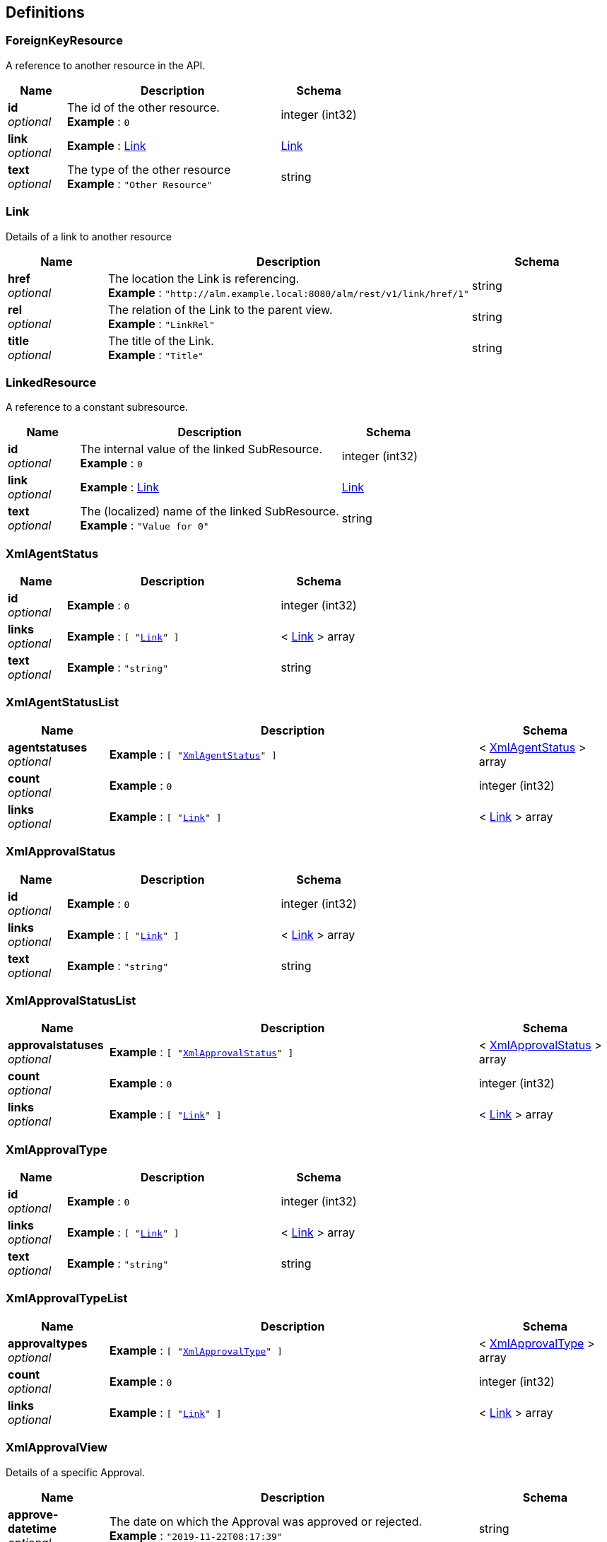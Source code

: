 [[_definitions]]
== Definitions

[[_foreignkeyresource]]
=== ForeignKeyResource
A reference to another resource in the API.


[options="header", cols=".^3a,.^11a,.^4a"]
|===
|Name|Description|Schema
|**id** +
__optional__|The id of the other resource. +
**Example** : `0`|integer (int32)
|**link** +
__optional__|**Example** : <<RESTAPI_Definitions.adoc#_link,Link>>|<<RESTAPI_Definitions.adoc#_link,Link>>
|**text** +
__optional__|The type of the other resource +
**Example** : `"Other Resource"`|string
|===


[[_link]]
=== Link
Details of a link to another resource


[options="header", cols=".^3a,.^11a,.^4a"]
|===
|Name|Description|Schema
|**href** +
__optional__|The location the Link is referencing. +
**Example** : `"http://alm.example.local:8080/alm/rest/v1/link/href/1"`|string
|**rel** +
__optional__|The relation of the Link to the parent view. +
**Example** : `"LinkRel"`|string
|**title** +
__optional__|The title of the Link. +
**Example** : `"Title"`|string
|===


[[_linkedresource]]
=== LinkedResource
A reference to a constant subresource.


[options="header", cols=".^3a,.^11a,.^4a"]
|===
|Name|Description|Schema
|**id** +
__optional__|The internal value of the linked SubResource. +
**Example** : `0`|integer (int32)
|**link** +
__optional__|**Example** : <<RESTAPI_Definitions.adoc#_link,Link>>|<<RESTAPI_Definitions.adoc#_link,Link>>
|**text** +
__optional__|The (localized) name of the linked SubResource. +
**Example** : `"Value for 0"`|string
|===


[[_xmlagentstatus]]
=== XmlAgentStatus

[options="header", cols=".^3a,.^11a,.^4a"]
|===
|Name|Description|Schema
|**id** +
__optional__|**Example** : `0`|integer (int32)
|**links** +
__optional__|**Example** : `[ "<<RESTAPI_Definitions.adoc#_link,Link>>" ]`|< <<RESTAPI_Definitions.adoc#_link,Link>> > array
|**text** +
__optional__|**Example** : `"string"`|string
|===


[[_xmlagentstatuslist]]
=== XmlAgentStatusList

[options="header", cols=".^3a,.^11a,.^4a"]
|===
|Name|Description|Schema
|**agentstatuses** +
__optional__|**Example** : `[ "<<RESTAPI_Definitions.adoc#_xmlagentstatus,XmlAgentStatus>>" ]`|< <<RESTAPI_Definitions.adoc#_xmlagentstatus,XmlAgentStatus>> > array
|**count** +
__optional__|**Example** : `0`|integer (int32)
|**links** +
__optional__|**Example** : `[ "<<RESTAPI_Definitions.adoc#_link,Link>>" ]`|< <<RESTAPI_Definitions.adoc#_link,Link>> > array
|===


[[_xmlapprovalstatus]]
=== XmlApprovalStatus

[options="header", cols=".^3a,.^11a,.^4a"]
|===
|Name|Description|Schema
|**id** +
__optional__|**Example** : `0`|integer (int32)
|**links** +
__optional__|**Example** : `[ "<<RESTAPI_Definitions.adoc#_link,Link>>" ]`|< <<RESTAPI_Definitions.adoc#_link,Link>> > array
|**text** +
__optional__|**Example** : `"string"`|string
|===


[[_xmlapprovalstatuslist]]
=== XmlApprovalStatusList

[options="header", cols=".^3a,.^11a,.^4a"]
|===
|Name|Description|Schema
|**approvalstatuses** +
__optional__|**Example** : `[ "<<RESTAPI_Definitions.adoc#_xmlapprovalstatus,XmlApprovalStatus>>" ]`|< <<RESTAPI_Definitions.adoc#_xmlapprovalstatus,XmlApprovalStatus>> > array
|**count** +
__optional__|**Example** : `0`|integer (int32)
|**links** +
__optional__|**Example** : `[ "<<RESTAPI_Definitions.adoc#_link,Link>>" ]`|< <<RESTAPI_Definitions.adoc#_link,Link>> > array
|===


[[_xmlapprovaltype]]
=== XmlApprovalType

[options="header", cols=".^3a,.^11a,.^4a"]
|===
|Name|Description|Schema
|**id** +
__optional__|**Example** : `0`|integer (int32)
|**links** +
__optional__|**Example** : `[ "<<RESTAPI_Definitions.adoc#_link,Link>>" ]`|< <<RESTAPI_Definitions.adoc#_link,Link>> > array
|**text** +
__optional__|**Example** : `"string"`|string
|===


[[_xmlapprovaltypelist]]
=== XmlApprovalTypeList

[options="header", cols=".^3a,.^11a,.^4a"]
|===
|Name|Description|Schema
|**approvaltypes** +
__optional__|**Example** : `[ "<<RESTAPI_Definitions.adoc#_xmlapprovaltype,XmlApprovalType>>" ]`|< <<RESTAPI_Definitions.adoc#_xmlapprovaltype,XmlApprovalType>> > array
|**count** +
__optional__|**Example** : `0`|integer (int32)
|**links** +
__optional__|**Example** : `[ "<<RESTAPI_Definitions.adoc#_link,Link>>" ]`|< <<RESTAPI_Definitions.adoc#_link,Link>> > array
|===


[[_xmlapprovalview]]
=== XmlApprovalView
Details of a specific Approval.


[options="header", cols=".^3a,.^11a,.^4a"]
|===
|Name|Description|Schema
|**approve-datetime** +
__optional__|The date on which the Approval was approved or rejected. +
**Example** : `"2019-11-22T08:17:39"`|string
|**approved-by-user** +
__optional__|The User that handled the approval. +
**Example** : <<RESTAPI_Definitions.adoc#_foreignkeyresource,ForeignKeyResource>>|<<RESTAPI_Definitions.adoc#_foreignkeyresource,ForeignKeyResource>>
|**id** +
__optional__|The Uniform Resource Name (urn) of the retrieved object. +
**Example** : `"urn:alm:viewName:1:1"`|string
|**level-id** +
__optional__|The Level the Approval was requested for. +
**Example** : `"1"`|string
|**levelrequest** +
__optional__|The Level Request the Approval was requested for. +
**Example** : <<RESTAPI_Definitions.adoc#_foreignkeyresource,ForeignKeyResource>>|<<RESTAPI_Definitions.adoc#_foreignkeyresource,ForeignKeyResource>>
|**links** +
__optional__|**Example** : `[ "<<RESTAPI_Definitions.adoc#_link,Link>>" ]`|< <<RESTAPI_Definitions.adoc#_link,Link>> > array
|**projectstream** +
__optional__|The Project Stream the Approval was requested for. +
**Example** : <<RESTAPI_Definitions.adoc#_foreignkeyresource,ForeignKeyResource>>|<<RESTAPI_Definitions.adoc#_foreignkeyresource,ForeignKeyResource>>
|**reason** +
__optional__|The Reason the User approved or rejected the Approval. +
**Example** : `"Approved By User X"`|string
|**sequence-number** +
__optional__|The position of the approval in the sequence of approvals. +
**Example** : `1`|integer (int32)
|**status** +
__optional__|The Status of the approval (0=Unknown; 1=Awaiting Approval; 2=Awaiting Approval Predecessor; 3=Approved; 4=Rejected; 5=Cancelled; 6=Awaiting Level Request Finish). +
**Example** : <<RESTAPI_Definitions.adoc#_linkedresource,LinkedResource>>|<<RESTAPI_Definitions.adoc#_linkedresource,LinkedResource>>
|**type** +
__optional__|The Type of the approval (1=Post-Approval 2=Pre-Approval). +
**Example** : <<RESTAPI_Definitions.adoc#_linkedresource,LinkedResource>>|<<RESTAPI_Definitions.adoc#_linkedresource,LinkedResource>>
|**usergroup** +
__optional__|The User Group that is to handle the Approval. +
**Example** : <<RESTAPI_Definitions.adoc#_foreignkeyresource,ForeignKeyResource>>|<<RESTAPI_Definitions.adoc#_foreignkeyresource,ForeignKeyResource>>
|===


[[_xmlapprovalviewlist]]
=== XmlApprovalViewList
A list of Approvals


[options="header", cols=".^3a,.^11a,.^4a"]
|===
|Name|Description|Schema
|**approvals** +
__optional__|A paginated list of Approvals that may be filtered and sorted. +
**Example** : `[ "<<RESTAPI_Definitions.adoc#_xmlapprovalview,XmlApprovalView>>" ]`|< <<RESTAPI_Definitions.adoc#_xmlapprovalview,XmlApprovalView>> > array
|**count** +
__optional__|**Example** : `0`|integer (int32)
|**links** +
__optional__|**Example** : `[ "<<RESTAPI_Definitions.adoc#_link,Link>>" ]`|< <<RESTAPI_Definitions.adoc#_link,Link>> > array
|**page** +
__optional__|**Example** : `0`|integer (int32)
|**pagesize** +
__optional__|**Example** : `0`|integer (int32)
|**total** +
__optional__|**Example** : `0`|integer (int32)
|===


[[_xmlapprovepatchview]]
=== XmlApprovePatchView
A view for approving or rejecting an Approval


[options="header", cols=".^3a,.^11a,.^4a"]
|===
|Name|Description|Schema
|**approve** +
__optional__|Whether to approve (true) or reject (false) the Approval. +
**Example** : `true`|boolean
|**reason** +
__optional__|The reason to approve or reject the Approval. Required if rejecting the approval, optional if approving. +
**Example** : `"Approved by User X"`|string
|===


[[_xmlauthenticationview]]
=== XmlAuthenticationView
Details of a specific user session.
 In case of a Post action, only provide the username and password.


[options="header", cols=".^3a,.^11a,.^4a"]
|===
|Name|Description|Schema
|**email-address** +
__optional__|The Email Address of the current user. +
**Example** : `"user@example.com"`|string
|**is-administrator** +
__optional__|Whether the user is part of the ALM Administrator usergroup. +
**Example** : `false`|boolean
|**is-reserved-user** +
__optional__|Whether the user is a reserved user. +
**Example** : `true`|boolean
|**locale** +
__optional__|The locale of the logged in user. +
**Example** : `"en"`|string
|**login-date** +
__optional__|The date the user logged into the current session. +
**Example** : `"2019-11-22T08:17:39"`|string
|**login-host-ip** +
__optional__|The IP Address of the host machine the user used to log in. +
**Example** : `"0:0:0:0:0:0:0:1"`|string
|**login-hostname** +
__optional__|The hostname of the machine the user used to log in. +
**Example** : `"localhost"`|string
|**password** +
__optional__|The password to use to login as. +
**Example** : `"user"`|string
|**user-fullname** +
__optional__|The Username of the user. +
**Example** : `"User"`|string
|**username** +
__optional__|The User Id to login as. +
**Example** : `"user"`|string
|===


[[_xmlbuildarchivestatus]]
=== XmlBuildArchiveStatus

[options="header", cols=".^3a,.^11a,.^4a"]
|===
|Name|Description|Schema
|**id** +
__optional__|**Example** : `0`|integer (int32)
|**links** +
__optional__|**Example** : `[ "<<RESTAPI_Definitions.adoc#_link,Link>>" ]`|< <<RESTAPI_Definitions.adoc#_link,Link>> > array
|**text** +
__optional__|**Example** : `"string"`|string
|===


[[_xmlbuildarchivestatuslist]]
=== XmlBuildArchiveStatusList

[options="header", cols=".^3a,.^11a,.^4a"]
|===
|Name|Description|Schema
|**archivestatuses** +
__optional__|**Example** : `[ "<<RESTAPI_Definitions.adoc#_xmlbuildarchivestatus,XmlBuildArchiveStatus>>" ]`|< <<RESTAPI_Definitions.adoc#_xmlbuildarchivestatus,XmlBuildArchiveStatus>> > array
|**count** +
__optional__|**Example** : `0`|integer (int32)
|**links** +
__optional__|**Example** : `[ "<<RESTAPI_Definitions.adoc#_link,Link>>" ]`|< <<RESTAPI_Definitions.adoc#_link,Link>> > array
|===


[[_xmlbuildstatus]]
=== XmlBuildStatus

[options="header", cols=".^3a,.^11a,.^4a"]
|===
|Name|Description|Schema
|**id** +
__optional__|**Example** : `0`|integer (int32)
|**links** +
__optional__|**Example** : `[ "<<RESTAPI_Definitions.adoc#_link,Link>>" ]`|< <<RESTAPI_Definitions.adoc#_link,Link>> > array
|**text** +
__optional__|**Example** : `"string"`|string
|===


[[_xmlbuildstatuslist]]
=== XmlBuildStatusList

[options="header", cols=".^3a,.^11a,.^4a"]
|===
|Name|Description|Schema
|**count** +
__optional__|**Example** : `0`|integer (int32)
|**links** +
__optional__|**Example** : `[ "<<RESTAPI_Definitions.adoc#_link,Link>>" ]`|< <<RESTAPI_Definitions.adoc#_link,Link>> > array
|**statuses** +
__optional__|**Example** : `[ "<<RESTAPI_Definitions.adoc#_xmlbuildstatus,XmlBuildStatus>>" ]`|< <<RESTAPI_Definitions.adoc#_xmlbuildstatus,XmlBuildStatus>> > array
|===


[[_xmlbuildtype]]
=== XmlBuildType

[options="header", cols=".^3a,.^11a,.^4a"]
|===
|Name|Description|Schema
|**id** +
__optional__|**Example** : `0`|integer (int32)
|**links** +
__optional__|**Example** : `[ "<<RESTAPI_Definitions.adoc#_link,Link>>" ]`|< <<RESTAPI_Definitions.adoc#_link,Link>> > array
|**text** +
__optional__|**Example** : `"string"`|string
|===


[[_xmlbuildtypelist]]
=== XmlBuildTypeList

[options="header", cols=".^3a,.^11a,.^4a"]
|===
|Name|Description|Schema
|**buildtypes** +
__optional__|**Example** : `[ "<<RESTAPI_Definitions.adoc#_xmlbuildtype,XmlBuildType>>" ]`|< <<RESTAPI_Definitions.adoc#_xmlbuildtype,XmlBuildType>> > array
|**count** +
__optional__|**Example** : `0`|integer (int32)
|**links** +
__optional__|**Example** : `[ "<<RESTAPI_Definitions.adoc#_link,Link>>" ]`|< <<RESTAPI_Definitions.adoc#_link,Link>> > array
|===


[[_xmlbuildview]]
=== XmlBuildView
Details of a specific Build.


[options="header", cols=".^3a,.^11a,.^4a"]
|===
|Name|Description|Schema
|**archived-status** +
__optional__|The Archive Status of the Build File. +
**Example** : <<RESTAPI_Definitions.adoc#_linkedresource,LinkedResource>>|<<RESTAPI_Definitions.adoc#_linkedresource,LinkedResource>>
|**build-environment-id** +
__optional__|The identifier of the Build Environment on which the Build was requested. +
**Example** : `1`|integer (int32)
|**build-environment-name** +
__optional__|The Name of the Build Environment on which the Build was requested. +
**Example** : `"CONTBUILD"`|string
|**build-number** +
__optional__|The Number of the Build. +
**Example** : `1`|integer (int32)
|**duration** +
__optional__|The duration of the Build Execution in milliseconds. +
**Example** : `1000`|integer (int64)
|**end-datetime** +
__optional__|The Date and Time on which the Build ended. +
**Example** : `"2019-11-22T08:17:39"`|string
|**file-name** +
__optional__|The Name of the Build File produced by the Build. +
**Example** : `"result.zip"`|string
|**file-size** +
__optional__|The Size of the Build File produced by the Build in bytes. +
**Example** : `178890402`|integer (int64)
|**id** +
__optional__|The Uniform Resource Name (urn) of the retrieved object. +
**Example** : `"urn:alm:viewName:1:1"`|string
|**is-tagged-build** +
__optional__|Whether the Build is tagged in the VCR. +
**Example** : `true`|boolean
|**levelrequest** +
__optional__|A reference to the Level Request the Build is part of. +
**Example** : <<RESTAPI_Definitions.adoc#_foreignkeyresource,ForeignKeyResource>>|<<RESTAPI_Definitions.adoc#_foreignkeyresource,ForeignKeyResource>>
|**links** +
__optional__|**Example** : `[ "<<RESTAPI_Definitions.adoc#_link,Link>>" ]`|< <<RESTAPI_Definitions.adoc#_link,Link>> > array
|**machine-name** +
__optional__|The Name of the Machine on which the Build was requested. +
**Example** : `"ALMServer"`|string
|**start-datetime** +
__optional__|The Date and Time on which the Build started. +
**Example** : `"2019-11-22T08:17:39"`|string
|**status** +
__optional__|The Status of the Build. +
**Example** : <<RESTAPI_Definitions.adoc#_linkedresource,LinkedResource>>|<<RESTAPI_Definitions.adoc#_linkedresource,LinkedResource>>
|===


[[_xmlbuildviewlist]]
=== XmlBuildViewList

[options="header", cols=".^3a,.^11a,.^4a"]
|===
|Name|Description|Schema
|**builds** +
__optional__|**Example** : `[ "<<RESTAPI_Definitions.adoc#_xmlbuildview,XmlBuildView>>" ]`|< <<RESTAPI_Definitions.adoc#_xmlbuildview,XmlBuildView>> > array
|**count** +
__optional__|**Example** : `0`|integer (int32)
|**links** +
__optional__|**Example** : `[ "<<RESTAPI_Definitions.adoc#_link,Link>>" ]`|< <<RESTAPI_Definitions.adoc#_link,Link>> > array
|**page** +
__optional__|**Example** : `0`|integer (int32)
|**pagesize** +
__optional__|**Example** : `0`|integer (int32)
|**total** +
__optional__|**Example** : `0`|integer (int32)
|===


[[_xmlclrview]]
=== XmlCLRView
A container view for creating a Level Request


[options="header", cols=".^3a,.^11a,.^4a"]
|===
|Name|Description|Schema
|**build-number** +
__optional__|Optional build number, can be set for a deliver or rollback Level Request (e.g. 88) +
**Example** : `"30"`|string
|**deploys-to-execute** +
__optional__|Comma separated list of the names of the deploy environments to execute.
 Only relevant if Optional Deploys are enabled on the Level) (e.g. testDeploy1, testDeploy2)&quot;)); +
**Example** : `"DeployEnv1,DeployEnv2"`|< string > array
|**description** +
__optional__|Optional description of the Level Request (e.g. Build created with REST Interface) +
**Example** : `"Level Request description"`|string
|**id** +
__optional__|The Uniform Resource Name (urn) of the retrieved object. +
**Example** : `"urn:alm:viewName:1:1"`|string
|**level** +
__optional__|Name of the Level to create a Level Request for (e.g. TEST) +
**Example** : `"LevelName"`|string
|**links** +
__optional__|**Example** : `[ "<<RESTAPI_Definitions.adoc#_link,Link>>" ]`|< <<RESTAPI_Definitions.adoc#_link,Link>> > array
|**package** +
__optional__|Optional Package to create a Level Request for (e.g. pack-1) +
**Example** : `"PackageName"`|string
|**parameters** +
__optional__|A map of build and/or deploy parameters needed to create the Level Request. +
**Example** : `{
  "string" : "string"
}`|< string, string > map
|**project** +
__optional__|Name of the Project to create a Level Request for +
**Example** : `"ProjectName"`|string
|**projectstream** +
__optional__|Optional [build prefix]-[build-suffix] of the Project Stream (e.g. 1-0) to create a Level Request for +
**Example** : `"1-0"`|string
|**redeliver** +
__optional__|Allow redelivering a Build to a test or production Level (disabled by default)(true or false) +
**Example** : `"true"`|string
|**start-date** +
__optional__|Optional requested starting Date and Time (format dd/MM/yyyy HH:mm) (e.g. 20/10/2019 18:00) +
**Example** : `"2019-11-22T08:17:39+0000"`|string
|**tag** +
__optional__|Optional tag with which the build will be tagged in the VCR (e.g. H_1-0_b1) +
**Example** : `"B1-0_1"`|string
|===


[[_xmlcrufilerevisionview]]
=== XmlCRUFileRevisionView
Properties for a FileRevision to create or modify.


[options="header", cols=".^3a,.^11a,.^4a"]
|===
|Name|Description|Schema
|**action** +
__optional__|The Action to perform on the File Revision. Can be either create, modify or delete. +
**Example** : `"create"`|string
|**name** +
__optional__|The Name of the File Revision to create or update. +
**Example** : `"readme.txt"`|string
|**path** +
__optional__|The Path of the File Revision to create or update. +
**Example** : `"/demo/"`|string
|**revision** +
__optional__|The Revision number in the VCR of the File Revision to create or update. +
**Example** : `"1"`|string
|===


[[_xmlcrupackageresultview]]
=== XmlCRUPackageResultView
A newly created or updated Package and related File Revisions.


[options="header", cols=".^3a,.^11a,.^4a"]
|===
|Name|Description|Schema
|**id** +
__optional__|The Uniform Resource Name (urn) of the retrieved object. +
**Example** : `"urn:alm:viewName:1:1"`|string
|**package** +
__optional__|**Example** : <<RESTAPI_Definitions.adoc#_xmlpackageview,XmlPackageView>>|<<RESTAPI_Definitions.adoc#_xmlpackageview,XmlPackageView>>
|**packagecru-report** +
__optional__|Provides information on the status of individual steps during the Creation or Update of a Package and/or related File Revisions. +
**Example** : `[ "string" ]`|< string > array
|**validation-errors** +
__optional__|Shows any validation problems that occurred during the Create or Update of a Package and/or related File Revisions. +
**Example** : `{
  "string" : "string"
}`|< string, string > map
|===


[[_xmlcrupackageview]]
=== XmlCRUPackageView
Properties for a Package and associated File Revisions to create or update.


[options="header", cols=".^3a,.^11a,.^4a"]
|===
|Name|Description|Schema
|**archived** +
__optional__|Whether the Package should be hidden. +
**Example** : `false`|boolean
|**description** +
__optional__|The Description of the Package to create or update. +
**Example** : `"Description for the new package"`|string
|**filerevisions** +
__optional__|A list of File Revisions to create or update alongside the Package. +
**Example** : `[ "<<RESTAPI_Definitions.adoc#_xmlcrufilerevisionview,XmlCRUFileRevisionView>>" ]`|< <<RESTAPI_Definitions.adoc#_xmlcrufilerevisionview,XmlCRUFileRevisionView>> > array
|**name** +
__optional__|The Name of the Package to create or update. +
**Example** : `"example_package"`|string
|**owner** +
__optional__|${documentation.XmlCRUPackageView.Owner} +
**Example** : `1`|integer (int32)
|**project** +
__optional__|The Name of the Project for which to create a Package. +
**Example** : `"package_project"`|string
|**projectstream** +
__optional__|The Prefix and Suffix of a Project Stream for which to create a Package. +
**Example** : `"1-0"`|string
|**status** +
__optional__|${documentation.XmlCRUPackageView.Status} +
**Example** : `0`|integer (int32)
|**target-release-date** +
__optional__|${documentation.XmlCRUPackageView.TargetReleaseDate} +
**Example** : `"2060-10-31"`|string
|===


[[_xmlcruprojectstreamview]]
=== XmlCRUProjectStreamView
Properties for a Project Stream.


[options="header", cols=".^3a,.^11a,.^4a"]
|===
|Name|Description|Schema
|**accept-forced-build** +
__optional__|Optional boolean to indicate whether the project stream accepts forced builds. If not provided, defaults to true. +
**Example** : `true`|boolean
|**archived** +
__optional__|Optional boolean to hide the project stream. If not provided, defaults to false. +
**Example** : `false`|boolean
|**buildprefix** +
__optional__|Project stream buildprefix +
**Example** : `"1-0"`|string
|**buildsuffix** +
__optional__|Project stream buildsuffix, will be ignored for a head project stream +
**Example** : `"1-1"`|string
|**buildtype** +
__optional__|Optional integer to indicate project stream build type, e.g 0 is Full Build. Integer with possible values 0-3. If not provided, defaults to 0 (Full Build). +
**Example** : `1`|integer (int32)
|**description** +
__optional__|Optional string, description of the project stream +
**Example** : `"description"`|string
|**highest-buildnumber** +
__optional__|Optional integer, project stream highest build number. If not provided, defaults to 0. +
**Example** : `0`|integer (int32)
|**is-head** +
__optional__|Optional boolean to indicate if this will be a head (true) or branch (false) project stream. If not provided, defaults to false (Branch). +
**Example** : `false`|boolean
|**is-tagbased** +
__optional__|Optional boolean to build this project steam based on existing tags. If not provided, defaults to false. +
**Example** : `false`|boolean
|**lifecycle-oid** +
__optional__|Oid of existing lifecycle in the project +
**Example** : `1`|integer (int32)
|**locked** +
__optional__|Optional boolean to lock the branch. If not provided, defaults to false. +
**Example** : `false`|boolean
|**project-oid** +
__optional__|oid of existing project +
**Example** : `1`|integer (int32)
|**status** +
__optional__|Optional integer to indicate project stream status, e.g 0 is Under Construction. Integer with possible values 0-7. If not provided, defaults to 0 (Under Construction). +
**Example** : `1`|integer (int32)
|**tag-template** +
__optional__|Optional template for the VCR tag of newly created level Requests. If not provided, defaults to a generic value based on the Project type: "${streamType}_${prefix}_${suffix_b${buildNumber}" for released based projects, "${streamType}_${prefix}_${suffix}_${packageName}_b${buildNumber}" for package based projects. +
**Example** : `"${streamType}_${prefix}_${suffix}_b${buildNumber}"`|string
|**vcr-branch-id** +
__optional__|Id of the branch, required for branch project streams, and for the head of a TFVC connected project +
**Example** : `"COMMON/branches/JDK11"`|string
|===


[[_xmlcreatelevelrequestview]]
=== XmlCreateLevelRequestView
Details of the newly created Level Request.


[options="header", cols=".^3a,.^11a,.^4a"]
|===
|Name|Description|Schema
|**buildnumber** +
__optional__|Build Number +
**Example** : `1`|integer (int32)
|**description** +
__optional__|Description +
**Example** : `"The description of the created Level Request"`|string
|**id** +
__optional__|The Uniform Resource Name (urn) of the retrieved object. +
**Example** : `"urn:alm:viewName:1:1"`|string
|**level-id** +
__optional__|Level Identifier +
**Example** : `1`|integer (int32)
|**links** +
__optional__|**Example** : `[ "<<RESTAPI_Definitions.adoc#_link,Link>>" ]`|< <<RESTAPI_Definitions.adoc#_link,Link>> > array
|**package-id** +
__optional__|Identifier of the Package +
**Example** : `1`|integer (int32)
|**projectstream** +
__optional__|Project Stream +
**Example** : <<RESTAPI_Definitions.adoc#_foreignkeyresource,ForeignKeyResource>>|<<RESTAPI_Definitions.adoc#_foreignkeyresource,ForeignKeyResource>>
|**requested-datetime** +
__optional__|Requested Date and Time +
**Example** : `"2019-11-22T08:17:39"`|string
|**tag** +
__optional__|VCR Tag +
**Example** : `"B1-0_1"`|string
|**user** +
__optional__|Name of the User +
**Example** : <<RESTAPI_Definitions.adoc#_foreignkeyresource,ForeignKeyResource>>|<<RESTAPI_Definitions.adoc#_foreignkeyresource,ForeignKeyResource>>
|===


[[_xmldeploystatus]]
=== XmlDeployStatus

[options="header", cols=".^3a,.^11a,.^4a"]
|===
|Name|Description|Schema
|**id** +
__optional__|**Example** : `0`|integer (int32)
|**links** +
__optional__|**Example** : `[ "<<RESTAPI_Definitions.adoc#_link,Link>>" ]`|< <<RESTAPI_Definitions.adoc#_link,Link>> > array
|**text** +
__optional__|**Example** : `"string"`|string
|===


[[_xmldeploystatuslist]]
=== XmlDeployStatusList

[options="header", cols=".^3a,.^11a,.^4a"]
|===
|Name|Description|Schema
|**count** +
__optional__|**Example** : `0`|integer (int32)
|**links** +
__optional__|**Example** : `[ "<<RESTAPI_Definitions.adoc#_link,Link>>" ]`|< <<RESTAPI_Definitions.adoc#_link,Link>> > array
|**statuses** +
__optional__|**Example** : `[ "<<RESTAPI_Definitions.adoc#_xmldeploystatus,XmlDeployStatus>>" ]`|< <<RESTAPI_Definitions.adoc#_xmldeploystatus,XmlDeployStatus>> > array
|===


[[_xmldeployview]]
=== XmlDeployView
Details of a specific Deploy.


[options="header", cols=".^3a,.^11a,.^4a"]
|===
|Name|Description|Schema
|**deploy-environment-id** +
__optional__|The identifier of the Deploy Environment on which the Deploy was requested. +
**Example** : `1`|integer (int32)
|**deploy-environment-name** +
__optional__|The Name of the Deploy Environment on which the Deploy was requested. +
**Example** : `"ALMServer"`|string
|**duration** +
__optional__|The duration of the Deploy Execution in milliseconds. +
**Example** : `1000`|integer (int64)
|**end-datetime** +
__optional__|The Date and Time on which the Deploy ended. +
**Example** : `"2019-11-22T08:17:39"`|string
|**id** +
__optional__|The Uniform Resource Name (urn) of the retrieved object. +
**Example** : `"urn:alm:viewName:1:1"`|string
|**levelrequest** +
__optional__|A reference to the Level Request the Deploy is part of. +
**Example** : <<RESTAPI_Definitions.adoc#_foreignkeyresource,ForeignKeyResource>>|<<RESTAPI_Definitions.adoc#_foreignkeyresource,ForeignKeyResource>>
|**links** +
__optional__|**Example** : `[ "<<RESTAPI_Definitions.adoc#_link,Link>>" ]`|< <<RESTAPI_Definitions.adoc#_link,Link>> > array
|**machine-name** +
__optional__|The Name of the Machine on which the Deploy was requested. +
**Example** : `"ALMServer"`|string
|**sequence-number** +
__optional__|The position of the Deploy in the sequence of Deploys. +
**Example** : `1`|integer (int32)
|**start-datetime** +
__optional__|The Date and Time on which the Deploy started. +
**Example** : `"2019-11-22T08:17:39"`|string
|**status** +
__optional__|The Status of the Deploy. +
**Example** : <<RESTAPI_Definitions.adoc#_linkedresource,LinkedResource>>|<<RESTAPI_Definitions.adoc#_linkedresource,LinkedResource>>
|===


[[_xmldeployviewlist]]
=== XmlDeployViewList

[options="header", cols=".^3a,.^11a,.^4a"]
|===
|Name|Description|Schema
|**count** +
__optional__|**Example** : `0`|integer (int32)
|**deploys** +
__optional__|**Example** : `[ "<<RESTAPI_Definitions.adoc#_xmldeployview,XmlDeployView>>" ]`|< <<RESTAPI_Definitions.adoc#_xmldeployview,XmlDeployView>> > array
|**links** +
__optional__|**Example** : `[ "<<RESTAPI_Definitions.adoc#_link,Link>>" ]`|< <<RESTAPI_Definitions.adoc#_link,Link>> > array
|**page** +
__optional__|**Example** : `0`|integer (int32)
|**pagesize** +
__optional__|**Example** : `0`|integer (int32)
|**total** +
__optional__|**Example** : `0`|integer (int32)
|===


[[_xmlexportablebuildenvironmentview]]
=== XmlExportableBuildEnvironmentView

[options="header", cols=".^3a,.^11a,.^4a"]
|===
|Name|Description|Schema
|**build-script** +
__optional__|**Example** : `"string"`|string
|**build-suffix** +
__optional__|**Example** : `"string"`|string
|**buildenvironmentparameters** +
__optional__|**Example** : `[ "<<RESTAPI_Definitions.adoc#_xmlexportablebuildparameterview,XmlExportableBuildParameterView>>" ]`|< <<RESTAPI_Definitions.adoc#_xmlexportablebuildparameterview,XmlExportableBuildParameterView>> > array
|**buildtoolref** +
__optional__|**Example** : `"string"`|string
|**debug** +
__optional__|**Example** : `true`|boolean
|**downloadable-build** +
__optional__|**Example** : `true`|boolean
|**id** +
__optional__|The Uniform Resource Name (urn) of the retrieved object. +
**Example** : `"urn:alm:viewName:1:1"`|string
|**level-oid** +
__optional__|**Example** : `0`|integer (int32)
|**links** +
__optional__|**Example** : `[ "<<RESTAPI_Definitions.adoc#_link,Link>>" ]`|< <<RESTAPI_Definitions.adoc#_link,Link>> > array
|**machineref** +
__optional__|**Example** : `"string"`|string
|**name** +
__optional__|**Example** : `"string"`|string
|**oid** +
__optional__|**Example** : `0`|integer (int32)
|**phases** +
__optional__|**Example** : `[ "<<RESTAPI_Definitions.adoc#_xmlexportableenvironmentphaseview,XmlExportableEnvironmentPhaseView>>" ]`|< <<RESTAPI_Definitions.adoc#_xmlexportableenvironmentphaseview,XmlExportableEnvironmentPhaseView>> > array
|**source-location** +
__optional__|**Example** : `"string"`|string
|**target-location** +
__optional__|**Example** : `"string"`|string
|**user-parameters** +
__optional__|**Example** : `true`|boolean
|===


[[_xmlexportablebuildparameterview]]
=== XmlExportableBuildParameterView

[options="header", cols=".^3a,.^11a,.^4a"]
|===
|Name|Description|Schema
|**description** +
__optional__|**Example** : `"string"`|string
|**dynamic** +
__optional__|**Example** : `true`|boolean
|**editable** +
__optional__|**Example** : `true`|boolean
|**id** +
__optional__|The Uniform Resource Name (urn) of the retrieved object. +
**Example** : `"urn:alm:viewName:1:1"`|string
|**key** +
__optional__|**Example** : `"string"`|string
|**links** +
__optional__|**Example** : `[ "<<RESTAPI_Definitions.adoc#_link,Link>>" ]`|< <<RESTAPI_Definitions.adoc#_link,Link>> > array
|**mandatory** +
__optional__|**Example** : `true`|boolean
|**oid** +
__optional__|**Example** : `0`|integer (int32)
|**secured** +
__optional__|**Example** : `true`|boolean
|**user-controlled** +
__optional__|**Example** : `true`|boolean
|**value** +
__optional__|**Example** : `"string"`|string
|===


[[_xmlexportabledeployenvironmentview]]
=== XmlExportableDeployEnvironmentView

[options="header", cols=".^3a,.^11a,.^4a"]
|===
|Name|Description|Schema
|**build-environment-oid** +
__optional__|**Example** : `0`|integer (int32)
|**debug** +
__optional__|**Example** : `true`|boolean
|**deploy-script** +
__optional__|**Example** : `"string"`|string
|**deployenvironmentparameters** +
__optional__|**Example** : `[ "<<RESTAPI_Definitions.adoc#_xmlexportabledeployparameterview,XmlExportableDeployParameterView>>" ]`|< <<RESTAPI_Definitions.adoc#_xmlexportabledeployparameterview,XmlExportableDeployParameterView>> > array
|**deploytoolref** +
__optional__|**Example** : `"string"`|string
|**id** +
__optional__|The Uniform Resource Name (urn) of the retrieved object. +
**Example** : `"urn:alm:viewName:1:1"`|string
|**level-oid** +
__optional__|**Example** : `0`|integer (int32)
|**links** +
__optional__|**Example** : `[ "<<RESTAPI_Definitions.adoc#_link,Link>>" ]`|< <<RESTAPI_Definitions.adoc#_link,Link>> > array
|**machineref** +
__optional__|**Example** : `"string"`|string
|**name** +
__optional__|**Example** : `"string"`|string
|**oid** +
__optional__|**Example** : `0`|integer (int32)
|**partial-deploy** +
__optional__|**Example** : `true`|boolean
|**phases** +
__optional__|**Example** : `[ "<<RESTAPI_Definitions.adoc#_xmlexportableenvironmentphaseview,XmlExportableEnvironmentPhaseView>>" ]`|< <<RESTAPI_Definitions.adoc#_xmlexportableenvironmentphaseview,XmlExportableEnvironmentPhaseView>> > array
|**sequence-number** +
__optional__|**Example** : `0`|integer (int32)
|**source-location** +
__optional__|**Example** : `"string"`|string
|**target-location** +
__optional__|**Example** : `"string"`|string
|**user-parameters** +
__optional__|**Example** : `true`|boolean
|===


[[_xmlexportabledeployparameterview]]
=== XmlExportableDeployParameterView

[options="header", cols=".^3a,.^11a,.^4a"]
|===
|Name|Description|Schema
|**description** +
__optional__|**Example** : `"string"`|string
|**dynamic** +
__optional__|**Example** : `true`|boolean
|**editable** +
__optional__|**Example** : `true`|boolean
|**id** +
__optional__|The Uniform Resource Name (urn) of the retrieved object. +
**Example** : `"urn:alm:viewName:1:1"`|string
|**key** +
__optional__|**Example** : `"string"`|string
|**links** +
__optional__|**Example** : `[ "<<RESTAPI_Definitions.adoc#_link,Link>>" ]`|< <<RESTAPI_Definitions.adoc#_link,Link>> > array
|**mandatory** +
__optional__|**Example** : `true`|boolean
|**oid** +
__optional__|**Example** : `0`|integer (int32)
|**secured** +
__optional__|**Example** : `true`|boolean
|**user-controlled** +
__optional__|**Example** : `true`|boolean
|**value** +
__optional__|**Example** : `"string"`|string
|===


[[_xmlexportableenvironmentphaseparameterview]]
=== XmlExportableEnvironmentPhaseParameterView

[options="header", cols=".^3a,.^11a,.^4a"]
|===
|Name|Description|Schema
|**globalphaseparameter** +
__optional__|**Example** : `"string"`|string
|**id** +
__optional__|The Uniform Resource Name (urn) of the retrieved object. +
**Example** : `"urn:alm:viewName:1:1"`|string
|**integrationref** +
__optional__|**Example** : `"string"`|string
|**integrationtype** +
__optional__|**Example** : `0`|integer (int32)
|**links** +
__optional__|**Example** : `[ "<<RESTAPI_Definitions.adoc#_link,Link>>" ]`|< <<RESTAPI_Definitions.adoc#_link,Link>> > array
|**name** +
__optional__|**Example** : `"string"`|string
|**oid** +
__optional__|**Example** : `0`|integer (int32)
|**value** +
__optional__|**Example** : `"string"`|string
|===


[[_xmlexportableenvironmentphaseview]]
=== XmlExportableEnvironmentPhaseView

[options="header", cols=".^3a,.^11a,.^4a"]
|===
|Name|Description|Schema
|**description** +
__optional__|**Example** : `"string"`|string
|**environment-oid** +
__optional__|**Example** : `0`|integer (int32)
|**environment-type** +
__optional__|**Example** : `0`|integer (int32)
|**fail-on-error** +
__optional__|**Example** : `true`|boolean
|**firstphase** +
__optional__|**Example** : `true`|boolean
|**globalphase** +
__optional__|**Example** : `"string"`|string
|**id** +
__optional__|The Uniform Resource Name (urn) of the retrieved object. +
**Example** : `"urn:alm:viewName:1:1"`|string
|**links** +
__optional__|**Example** : `[ "<<RESTAPI_Definitions.adoc#_link,Link>>" ]`|< <<RESTAPI_Definitions.adoc#_link,Link>> > array
|**next-phase-on-fail-oid** +
__optional__|**Example** : `0`|integer (int32)
|**next-phase-on-success-oid** +
__optional__|**Example** : `0`|integer (int32)
|**next-phase-on-warning-oid** +
__optional__|**Example** : `0`|integer (int32)
|**oid** +
__optional__|**Example** : `0`|integer (int32)
|**parameters** +
__optional__|**Example** : `[ "<<RESTAPI_Definitions.adoc#_xmlexportableenvironmentphaseparameterview,XmlExportableEnvironmentPhaseParameterView>>" ]`|< <<RESTAPI_Definitions.adoc#_xmlexportableenvironmentphaseparameterview,XmlExportableEnvironmentPhaseParameterView>> > array
|**phase-name** +
__optional__|**Example** : `"string"`|string
|**phase-version** +
__optional__|**Example** : `"string"`|string
|===


[[_xmlexportablelevelview]]
=== XmlExportableLevelView

[options="header", cols=".^3a,.^11a,.^4a"]
|===
|Name|Description|Schema
|**buildenvironments** +
__optional__|**Example** : `[ "<<RESTAPI_Definitions.adoc#_xmlexportablebuildenvironmentview,XmlExportableBuildEnvironmentView>>" ]`|< <<RESTAPI_Definitions.adoc#_xmlexportablebuildenvironmentview,XmlExportableBuildEnvironmentView>> > array
|**debug** +
__optional__|**Example** : `true`|boolean
|**deployenvironments** +
__optional__|**Example** : `[ "<<RESTAPI_Definitions.adoc#_xmlexportabledeployenvironmentview,XmlExportableDeployEnvironmentView>>" ]`|< <<RESTAPI_Definitions.adoc#_xmlexportabledeployenvironmentview,XmlExportableDeployEnvironmentView>> > array
|**description** +
__optional__|**Example** : `"string"`|string
|**id** +
__optional__|The Uniform Resource Name (urn) of the retrieved object. +
**Example** : `"urn:alm:viewName:1:1"`|string
|**links** +
__optional__|**Example** : `[ "<<RESTAPI_Definitions.adoc#_link,Link>>" ]`|< <<RESTAPI_Definitions.adoc#_link,Link>> > array
|**locked** +
__optional__|**Example** : `true`|boolean
|**name** +
__optional__|**Example** : `"string"`|string
|**notification-criteria** +
__optional__|**Example** : `0`|integer (int32)
|**notification-type** +
__optional__|**Example** : `0`|integer (int32)
|**oid** +
__optional__|**Example** : `0`|integer (int32)
|**phases** +
__optional__|**Example** : `[ "<<RESTAPI_Definitions.adoc#_xmlexportableenvironmentphaseview,XmlExportableEnvironmentPhaseView>>" ]`|< <<RESTAPI_Definitions.adoc#_xmlexportableenvironmentphaseview,XmlExportableEnvironmentPhaseView>> > array
|**post-notification-criteria** +
__optional__|**Example** : `0`|integer (int32)
|**postapprovals** +
__optional__|**Example** : `[ "<<RESTAPI_Definitions.adoc#_xmlexportablepostapprovalusergroupassociationview,XmlExportablePostApprovalUserGroupAssociationView>>" ]`|< <<RESTAPI_Definitions.adoc#_xmlexportablepostapprovalusergroupassociationview,XmlExportablePostApprovalUserGroupAssociationView>> > array
|**postnotification-usergroupref** +
__optional__|**Example** : `"string"`|string
|**preapprovals** +
__optional__|**Example** : `[ "<<RESTAPI_Definitions.adoc#_xmlexportablepreapprovalusergroupassociationview,XmlExportablePreApprovalUserGroupAssociationView>>" ]`|< <<RESTAPI_Definitions.adoc#_xmlexportablepreapprovalusergroupassociationview,XmlExportablePreApprovalUserGroupAssociationView>> > array
|**prenotification-usergroupref** +
__optional__|**Example** : `"string"`|string
|**requester-usergroupref** +
__optional__|**Example** : `"string"`|string
|**scheduleref** +
__optional__|**Example** : `"string"`|string
|**type** +
__optional__|**Example** : `0`|integer (int32)
|===


[[_xmlexportablelifecycleassociationview]]
=== XmlExportableLifecycleAssociationView

[options="header", cols=".^3a,.^11a,.^4a"]
|===
|Name|Description|Schema
|**id** +
__optional__|The Uniform Resource Name (urn) of the retrieved object. +
**Example** : `"urn:alm:viewName:1:1"`|string
|**level-oid** +
__optional__|**Example** : `0`|integer (int32)
|**lifecycle-oid** +
__optional__|**Example** : `0`|integer (int32)
|**links** +
__optional__|**Example** : `[ "<<RESTAPI_Definitions.adoc#_link,Link>>" ]`|< <<RESTAPI_Definitions.adoc#_link,Link>> > array
|**oid** +
__optional__|**Example** : `0`|integer (int32)
|**optional** +
__optional__|**Example** : `true`|boolean
|**optional-deploy** +
__optional__|**Example** : `true`|boolean
|**sequence-number** +
__optional__|**Example** : `0`|integer (int32)
|===


[[_xmlexportablelifecycleview]]
=== XmlExportableLifecycleView

[options="header", cols=".^3a,.^11a,.^4a"]
|===
|Name|Description|Schema
|**description** +
__optional__|**Example** : `"string"`|string
|**id** +
__optional__|The Uniform Resource Name (urn) of the retrieved object. +
**Example** : `"urn:alm:viewName:1:1"`|string
|**is-base** +
__optional__|**Example** : `true`|boolean
|**lifecycle-associations** +
__optional__|**Example** : `[ "<<RESTAPI_Definitions.adoc#_xmlexportablelifecycleassociationview,XmlExportableLifecycleAssociationView>>" ]`|< <<RESTAPI_Definitions.adoc#_xmlexportablelifecycleassociationview,XmlExportableLifecycleAssociationView>> > array
|**links** +
__optional__|**Example** : `[ "<<RESTAPI_Definitions.adoc#_link,Link>>" ]`|< <<RESTAPI_Definitions.adoc#_link,Link>> > array
|**name** +
__optional__|**Example** : `"string"`|string
|**oid** +
__optional__|**Example** : `0`|integer (int32)
|===


[[_xmlexportablepostapprovalusergroupassociationview]]
=== XmlExportablePostApprovalUserGroupAssociationView

[options="header", cols=".^3a,.^11a,.^4a"]
|===
|Name|Description|Schema
|**controlled-by-usergroup** +
__optional__|**Example** : `"string"`|string
|**id** +
__optional__|The Uniform Resource Name (urn) of the retrieved object. +
**Example** : `"urn:alm:viewName:1:1"`|string
|**level-oid** +
__optional__|**Example** : `0`|integer (int32)
|**links** +
__optional__|**Example** : `[ "<<RESTAPI_Definitions.adoc#_link,Link>>" ]`|< <<RESTAPI_Definitions.adoc#_link,Link>> > array
|**oid** +
__optional__|**Example** : `0`|integer (int32)
|**sequencenumber** +
__optional__|**Example** : `0`|integer (int32)
|===


[[_xmlexportablepreapprovalusergroupassociationview]]
=== XmlExportablePreApprovalUserGroupAssociationView

[options="header", cols=".^3a,.^11a,.^4a"]
|===
|Name|Description|Schema
|**controlled-by-usergroup** +
__optional__|**Example** : `"string"`|string
|**id** +
__optional__|The Uniform Resource Name (urn) of the retrieved object. +
**Example** : `"urn:alm:viewName:1:1"`|string
|**levelOid** +
__optional__|**Example** : `0`|integer (int32)
|**links** +
__optional__|**Example** : `[ "<<RESTAPI_Definitions.adoc#_link,Link>>" ]`|< <<RESTAPI_Definitions.adoc#_link,Link>> > array
|**oid** +
__optional__|**Example** : `0`|integer (int32)
|**sequencenumber** +
__optional__|**Example** : `0`|integer (int32)
|===


[[_xmlexportableprojectstreamview]]
=== XmlExportableProjectStreamView

[options="header", cols=".^3a,.^11a,.^4a"]
|===
|Name|Description|Schema
|**accept-forced-build** +
__optional__|**Example** : `true`|boolean
|**archived** +
__optional__|**Example** : `true`|boolean
|**buildprefix** +
__optional__|**Example** : `"string"`|string
|**buildsuffix** +
__optional__|**Example** : `"string"`|string
|**buildtype** +
__optional__|**Example** : `0`|integer (int32)
|**description** +
__optional__|**Example** : `"string"`|string
|**highest-buildnumber** +
__optional__|**Example** : `0`|integer (int32)
|**id** +
__optional__|The Uniform Resource Name (urn) of the retrieved object. +
**Example** : `"urn:alm:viewName:1:1"`|string
|**is-head** +
__optional__|**Example** : `true`|boolean
|**is-tagbased** +
__optional__|**Example** : `true`|boolean
|**lifecycle-oid** +
__optional__|**Example** : `0`|integer (int32)
|**links** +
__optional__|**Example** : `[ "<<RESTAPI_Definitions.adoc#_link,Link>>" ]`|< <<RESTAPI_Definitions.adoc#_link,Link>> > array
|**locked** +
__optional__|**Example** : `true`|boolean
|**oid** +
__optional__|**Example** : `0`|integer (int32)
|**partial-build-tag** +
__optional__|**Example** : `"string"`|string
|**status** +
__optional__|**Example** : `0`|integer (int32)
|**tag-template** +
__optional__|**Example** : `"string"`|string
|**vcr-branch-id** +
__optional__|**Example** : `"string"`|string
|===


[[_xmlexportableprojectview]]
=== XmlExportableProjectView

[options="header", cols=".^3a,.^11a,.^4a"]
|===
|Name|Description|Schema
|**admingroupref** +
__optional__|**Example** : `"string"`|string
|**archived** +
__optional__|**Example** : `true`|boolean
|**buildscript** +
__optional__|**Example** : `"string"`|string
|**deployscript** +
__optional__|**Example** : `"string"`|string
|**description** +
__optional__|**Example** : `"string"`|string
|**id** +
__optional__|The Uniform Resource Name (urn) of the retrieved object. +
**Example** : `"urn:alm:viewName:1:1"`|string
|**issuetrackingsystemref** +
__optional__|**Example** : `"string"`|string
|**links** +
__optional__|**Example** : `[ "<<RESTAPI_Definitions.adoc#_link,Link>>" ]`|< <<RESTAPI_Definitions.adoc#_link,Link>> > array
|**locked** +
__optional__|**Example** : `true`|boolean
|**name** +
__optional__|**Example** : `"string"`|string
|**oid** +
__optional__|**Example** : `0`|integer (int32)
|**projecttype** +
__optional__|**Example** : `0`|integer (int32)
|**usergroupref** +
__optional__|**Example** : `"string"`|string
|**vcr-projectname** +
__optional__|**Example** : `"string"`|string
|**vcrref** +
__optional__|**Example** : `"string"`|string
|===


[[_xmlfilerevisionview]]
=== XmlFileRevisionView
Details of a specific File Revision.


[options="header", cols=".^3a,.^11a,.^4a"]
|===
|Name|Description|Schema
|**name** +
__optional__|The Name of the File Revision. +
**Example** : `"readme.txt"`|string
|**path** +
__optional__|The Path of the File Revision. +
**Example** : `"/demo/"`|string
|**revision** +
__optional__|The Revision number in the VCR of the File Revision. +
**Example** : `"1"`|string
|===


[[_xmlfilerevisionviewlist]]
=== XmlFileRevisionViewList
A list of File Revisions


[options="header", cols=".^3a,.^11a,.^4a"]
|===
|Name|Description|Schema
|**count** +
__optional__|**Example** : `0`|integer (int32)
|**filerevisions** +
__optional__|A list of File Revisions. +
**Example** : `[ "<<RESTAPI_Definitions.adoc#_xmlfilerevisionview,XmlFileRevisionView>>" ]`|< <<RESTAPI_Definitions.adoc#_xmlfilerevisionview,XmlFileRevisionView>> > array
|**links** +
__optional__|**Example** : `[ "<<RESTAPI_Definitions.adoc#_link,Link>>" ]`|< <<RESTAPI_Definitions.adoc#_link,Link>> > array
|**page** +
__optional__|**Example** : `0`|integer (int32)
|**pagesize** +
__optional__|**Example** : `0`|integer (int32)
|**total** +
__optional__|**Example** : `0`|integer (int32)
|===


[[_xmlgitview]]
=== XmlGitView
Details of a specific Git Repository


[options="header", cols=".^3a,.^11a,.^4a"]
|===
|Name|Description|Schema
|**cache-location** +
__optional__|Cache Location +
**Example** : `"file:///C:/almdemo/repository/git/"`|string
|**clone-with-filter-blob-none** +
__optional__|Clone with –filter=blob:none +
**Example** : `true`|boolean
|**command-path** +
__optional__|Command Path +
**Example** : `"c:/vcrs/git/bin"`|string
|**default-branch-name** +
__optional__|Default Branch Name +
**Example** : `"main"`|string
|**description** +
__optional__|Description +
**Example** : `"description"`|string
|**id** +
__optional__|The Uniform Resource Name (urn) of the retrieved object. +
**Example** : `"urn:alm:viewName:1:1"`|string
|**links** +
__optional__|**Example** : `[ "<<RESTAPI_Definitions.adoc#_link,Link>>" ]`|< <<RESTAPI_Definitions.adoc#_link,Link>> > array
|**name** +
__optional__|Name +
**Example** : `"GITRepository"`|string
|**password** +
__optional__|Password +
**Example** : `"********"`|string
|**repository-push-url** +
__optional__|Repository URL +
**Example** : `"file:///C:/almdemo/repository/git/"`|string
|**repository-url** +
__optional__|Repository URL +
**Example** : `"file:///C:/almdemo/repository/git/"`|string
|**timeout** +
__optional__|Time-Out (seconds) +
**Minimum value** : `30` +
**Maximum value** : `3600` +
**Example** : `30`|integer (int32)
|**type** +
__optional__|Repository Type (git) +
**Example** : `"git"`|string
|**user-id** +
__optional__|User ID +
**Example** : `"gituser"`|string
|===


[[_xmlgitviewlist]]
=== XmlGitViewList
A list of Git Repositories


[options="header", cols=".^3a,.^11a,.^4a"]
|===
|Name|Description|Schema
|**count** +
__optional__|**Example** : `0`|integer (int32)
|**gits** +
__optional__|A paginated list of Git Repositories that may be filtered and sorted +
**Example** : `[ "<<RESTAPI_Definitions.adoc#_xmlgitview,XmlGitView>>" ]`|< <<RESTAPI_Definitions.adoc#_xmlgitview,XmlGitView>> > array
|**links** +
__optional__|**Example** : `[ "<<RESTAPI_Definitions.adoc#_link,Link>>" ]`|< <<RESTAPI_Definitions.adoc#_link,Link>> > array
|**page** +
__optional__|**Example** : `0`|integer (int32)
|**pagesize** +
__optional__|**Example** : `0`|integer (int32)
|**total** +
__optional__|**Example** : `0`|integer (int32)
|===


[[_xmlglobalrefresource]]
=== XmlGlobalRefResource
Details of a Reference to a Global Object that 'exists' (should exist) in the Kobee Instance 'from the exported Project' ('where the Project will be imported')


[options="header", cols=".^3a,.^11a,.^4a"]
|===
|Name|Description|Schema
|**attributes** +
__optional__|The Global Reference attributes needed to link to a specific global object. Mostly the 'name' attribute is sufficient, but sometimes additional attributes (type, phaseVersion,…) are needed to uniquely identify the Object. +
**Example** : `{
  "string" : "string"
}`|< string, string > map
|**refid** +
__optional__|Identifier of a Global Reference Object. Will be used as replacing identifier in the Project Tree when linking a Project Object to a Global object, e.g. globalref-14. +
**Example** : `1`|integer (int32)
|**type** +
__optional__|The Global Reference type (vcr, its=Issue Tracking System, usergroup, schedule, tool, machine, phase, phaseparameter, transporterprotocol, unknown). +
**Example** : `"vcr"`|string
|===


[[_xmlissuetrackingsystempropertyview]]
=== XmlIssueTrackingSystemPropertyView
Details of a specific Issue Tracking System Property


[options="header", cols=".^3a,.^11a,.^4a"]
|===
|Name|Description|Schema
|**id** +
__optional__|The Uniform Resource Name (urn) of the retrieved object. +
**Example** : `"urn:alm:viewName:1:1"`|string
|**links** +
__optional__|**Example** : `[ "<<RESTAPI_Definitions.adoc#_link,Link>>" ]`|< <<RESTAPI_Definitions.adoc#_link,Link>> > array
|**name** +
__optional__|Name +
**Example** : `"restUrl"`|string
|**secured** +
__optional__|Secured +
**Example** : `true`|boolean
|**value** +
__optional__|Property Value +
**Example** : `"http://api.example.com"`|string
|===


[[_xmlissuetrackingsystempropertyviewlist]]
=== XmlIssueTrackingSystemPropertyViewList
A list of Issue Tracking System Properties


[options="header", cols=".^3a,.^11a,.^4a"]
|===
|Name|Description|Schema
|**count** +
__optional__|**Example** : `0`|integer (int32)
|**issuetrackingsystemproperties** +
__optional__|${documentation.XmlIssueTrackingSystemPropertyView.value} +
**Example** : `[ "<<RESTAPI_Definitions.adoc#_xmlissuetrackingsystempropertyview,XmlIssueTrackingSystemPropertyView>>" ]`|< <<RESTAPI_Definitions.adoc#_xmlissuetrackingsystempropertyview,XmlIssueTrackingSystemPropertyView>> > array
|**links** +
__optional__|**Example** : `[ "<<RESTAPI_Definitions.adoc#_link,Link>>" ]`|< <<RESTAPI_Definitions.adoc#_link,Link>> > array
|**page** +
__optional__|**Example** : `0`|integer (int32)
|**pagesize** +
__optional__|**Example** : `0`|integer (int32)
|**total** +
__optional__|**Example** : `0`|integer (int32)
|===


[[_xmlissuetrackingsystemview]]
=== XmlIssueTrackingSystemView
Details of a specific Issue Tracking System


[options="header", cols=".^3a,.^11a,.^4a"]
|===
|Name|Description|Schema
|**add-comments** +
__optional__|Add Comments +
**Example** : `true`|boolean
|**description** +
__optional__|Description +
**Example** : `"description"`|string
|**id** +
__optional__|The Uniform Resource Name (urn) of the retrieved object. +
**Example** : `"urn:alm:viewName:1:1"`|string
|**issue-id-pattern** +
__optional__|Issue ID Pattern +
**Example** : `"[0-9]+"`|string
|**issue-pattern** +
__optional__|Issue Pattern +
**Example** : `"[0-9A-Z][0-9A-Z][0-9A-Z]*-[0-9]+"`|string
|**links** +
__optional__|**Example** : `[ "<<RESTAPI_Definitions.adoc#_link,Link>>" ]`|< <<RESTAPI_Definitions.adoc#_link,Link>> > array
|**name** +
__optional__|Name +
**Example** : `"ALM Issues System"`|string
|**password** +
__optional__|Password +
**Example** : `"p@ssw0rd"`|string
|**plugin-factory-class** +
__optional__|**Example** : `"string"`|string
|**url** +
__optional__|URL +
**Example** : `"http://example.com/issues/${issueId}"`|string
|**user** +
__optional__|User +
**Example** : `"username"`|string
|===


[[_xmlissuetrackingsystemviewlist]]
=== XmlIssueTrackingSystemViewList
A list of Issue Tracking Systems


[options="header", cols=".^3a,.^11a,.^4a"]
|===
|Name|Description|Schema
|**count** +
__optional__|**Example** : `0`|integer (int32)
|**issuetrackingsystems** +
__optional__|${documentation.XmlIssueTrackingSystemViewList.value} +
**Example** : `[ "<<RESTAPI_Definitions.adoc#_xmlissuetrackingsystemview,XmlIssueTrackingSystemView>>" ]`|< <<RESTAPI_Definitions.adoc#_xmlissuetrackingsystemview,XmlIssueTrackingSystemView>> > array
|**links** +
__optional__|**Example** : `[ "<<RESTAPI_Definitions.adoc#_link,Link>>" ]`|< <<RESTAPI_Definitions.adoc#_link,Link>> > array
|**page** +
__optional__|**Example** : `0`|integer (int32)
|**pagesize** +
__optional__|**Example** : `0`|integer (int32)
|**total** +
__optional__|**Example** : `0`|integer (int32)
|===


[[_xmlissueview]]
=== XmlIssueView
Details of a specific Issue.


[options="header", cols=".^3a,.^11a,.^4a"]
|===
|Name|Description|Schema
|**description** +
__optional__|The Description of the Issue. +
**Example** : `"Example Issue Description"`|string
|**id** +
__optional__|The Uniform Resource Name (urn) of the retrieved object. +
**Example** : `"urn:alm:viewName:1:1"`|string
|**issue-id** +
__optional__|The identifier of the Issue in the Issue Tracking System. +
**Example** : `"Example Issue Id"`|string
|**links** +
__optional__|**Example** : `[ "<<RESTAPI_Definitions.adoc#_link,Link>>" ]`|< <<RESTAPI_Definitions.adoc#_link,Link>> > array
|**owner** +
__optional__|The Owner of the Issue in the Issue Tracking System. +
**Example** : `"Example Issue Owner"`|string
|**priority** +
__optional__|The Priority of the Issue. +
**Example** : `"Example Issue Priority"`|string
|**status** +
__optional__|The Status of the Issue. +
**Example** : `"Example Issue Status"`|string
|**url** +
__optional__|The Url of the Issue in the Issue Tracking System. +
**Example** : `"Example Issue Url"`|string
|===


[[_xmlissueviewlist]]
=== XmlIssueViewList

[options="header", cols=".^3a,.^11a,.^4a"]
|===
|Name|Description|Schema
|**count** +
__optional__|**Example** : `0`|integer (int32)
|**issues** +
__optional__|**Example** : `[ "<<RESTAPI_Definitions.adoc#_xmlissueview,XmlIssueView>>" ]`|< <<RESTAPI_Definitions.adoc#_xmlissueview,XmlIssueView>> > array
|**links** +
__optional__|**Example** : `[ "<<RESTAPI_Definitions.adoc#_link,Link>>" ]`|< <<RESTAPI_Definitions.adoc#_link,Link>> > array
|**page** +
__optional__|**Example** : `0`|integer (int32)
|**pagesize** +
__optional__|**Example** : `0`|integer (int32)
|**total** +
__optional__|**Example** : `0`|integer (int32)
|===


[[_xmllevelrequestactiontype]]
=== XmlLevelRequestActionType

[options="header", cols=".^3a,.^11a,.^4a"]
|===
|Name|Description|Schema
|**id** +
__optional__|**Example** : `0`|integer (int32)
|**links** +
__optional__|**Example** : `[ "<<RESTAPI_Definitions.adoc#_link,Link>>" ]`|< <<RESTAPI_Definitions.adoc#_link,Link>> > array
|**text** +
__optional__|**Example** : `"string"`|string
|===


[[_xmllevelrequestactiontypelist]]
=== XmlLevelRequestActionTypeList

[options="header", cols=".^3a,.^11a,.^4a"]
|===
|Name|Description|Schema
|**actiontypes** +
__optional__|**Example** : `[ "<<RESTAPI_Definitions.adoc#_xmllevelrequestactiontype,XmlLevelRequestActionType>>" ]`|< <<RESTAPI_Definitions.adoc#_xmllevelrequestactiontype,XmlLevelRequestActionType>> > array
|**count** +
__optional__|**Example** : `0`|integer (int32)
|**links** +
__optional__|**Example** : `[ "<<RESTAPI_Definitions.adoc#_link,Link>>" ]`|< <<RESTAPI_Definitions.adoc#_link,Link>> > array
|===


[[_xmllevelrequestpatchview]]
=== XmlLevelRequestPatchView
A view for updating, cancelling or aborting a Level Request


[options="header", cols=".^3a,.^11a,.^4a"]
|===
|Name|Description|Schema
|**description** +
__optional__|Description of the Level Request to be updated. +
**Example** : `"Level Request description"`|string
|**requested-datetime** +
__optional__|Requested Date and Time of the Level Request to be updated, in correct format (e.g M/d/yy h:mm a). +
**Example** : `"2019-11-22T08:17:39"`|string
|**status** +
__optional__|Target Status of the Level Request you want to Cancel (status=8) or Abort (status=10). +
**Example** : `10`|integer (int32)
|===


[[_xmllevelrequestresultview]]
=== XmlLevelRequestResultView
Details of a specific Level Request.


[options="header", cols=".^3a,.^11a,.^4a"]
|===
|Name|Description|Schema
|**action-type** +
__optional__|The ActionType of the Level Request. +
**Example** : <<RESTAPI_Definitions.adoc#_linkedresource,LinkedResource>>|<<RESTAPI_Definitions.adoc#_linkedresource,LinkedResource>>
|**build-number** +
__optional__|The Build Number of the Level Request. +
**Example** : `1`|integer (int32)
|**created-by-user** +
__optional__|A reference to the User who requested the Level Request. +
**Example** : <<RESTAPI_Definitions.adoc#_foreignkeyresource,ForeignKeyResource>>|<<RESTAPI_Definitions.adoc#_foreignkeyresource,ForeignKeyResource>>
|**created-on-datetime** +
__optional__|The Date and Time on which the Level Request was created. +
**Example** : `"2019-11-22T08:17:39"`|string
|**createdby-user-id** +
__optional__|The Name of the User who requested the Level Request. +
**Example** : `"global"`|string
|**description** +
__optional__|The Description of the Level Request. +
**Example** : `"Build Level Request for Example Project"`|string
|**end-datetime** +
__optional__|The Date and Time on which the Level Request ended. +
**Example** : `"2019-11-22T08:17:39"`|string
|**id** +
__optional__|The Uniform Resource Name (urn) of the retrieved object. +
**Example** : `"urn:alm:viewName:1:1"`|string
|**level-id** +
__optional__|The identifier of the Level for which the Level Request was requested. +
**Example** : `1`|integer (int32)
|**level-name** +
__optional__|The Name of the Level for which the Level Request was requested. +
**Example** : `"Build"`|string
|**links** +
__optional__|**Example** : `[ "<<RESTAPI_Definitions.adoc#_link,Link>>" ]`|< <<RESTAPI_Definitions.adoc#_link,Link>> > array
|**package** +
__optional__|A reference to the Package for which the Level Request was requested. +
**Example** : <<RESTAPI_Definitions.adoc#_foreignkeyresource,ForeignKeyResource>>|<<RESTAPI_Definitions.adoc#_foreignkeyresource,ForeignKeyResource>>
|**project** +
__optional__|A reference to the Project for which the Level Request was requested. +
**Example** : <<RESTAPI_Definitions.adoc#_foreignkeyresource,ForeignKeyResource>>|<<RESTAPI_Definitions.adoc#_foreignkeyresource,ForeignKeyResource>>
|**project-name** +
__optional__|The Name of the Project for which the Level Request was requested. +
**Example** : `"Example_Project"`|string
|**projectstream** +
__optional__|A reference to the Project Stream for which the Level Request was requested. +
**Example** : <<RESTAPI_Definitions.adoc#_foreignkeyresource,ForeignKeyResource>>|<<RESTAPI_Definitions.adoc#_foreignkeyresource,ForeignKeyResource>>
|**projectstream-short-notation** +
__optional__|The Project Stream for which the Level Request was requested. +
**Example** : `"Example_Project H_1-0"`|string
|**requested-datetime** +
__optional__|The Date and Time on which the Level Request was requested to start. +
**Example** : `"2019-11-22T08:17:39"`|string
|**start-datetime** +
__optional__|The Date and Time on which the Level Request started. +
**Example** : `"2019-11-22T08:17:39"`|string
|**status** +
__optional__|The Status of the Level Request. +
**Example** : <<RESTAPI_Definitions.adoc#_linkedresource,LinkedResource>>|<<RESTAPI_Definitions.adoc#_linkedresource,LinkedResource>>
|**type** +
__optional__|The Type of the Level Request. +
**Example** : <<RESTAPI_Definitions.adoc#_linkedresource,LinkedResource>>|<<RESTAPI_Definitions.adoc#_linkedresource,LinkedResource>>
|**vcr-tag** +
__optional__|The Tag the Level Request is tagged with in the VCR. +
**Example** : `"H_1-0_1"`|string
|===


[[_xmllevelrequestresultviewlist]]
=== XmlLevelRequestResultViewList
A list of Level Requests


[options="header", cols=".^3a,.^11a,.^4a"]
|===
|Name|Description|Schema
|**count** +
__optional__|**Example** : `0`|integer (int32)
|**levelrequests** +
__optional__|A paginated list of Level Request Results that may be filtered and sorted. +
**Example** : `[ "<<RESTAPI_Definitions.adoc#_xmllevelrequestresultview,XmlLevelRequestResultView>>" ]`|< <<RESTAPI_Definitions.adoc#_xmllevelrequestresultview,XmlLevelRequestResultView>> > array
|**links** +
__optional__|**Example** : `[ "<<RESTAPI_Definitions.adoc#_link,Link>>" ]`|< <<RESTAPI_Definitions.adoc#_link,Link>> > array
|**page** +
__optional__|**Example** : `0`|integer (int32)
|**pagesize** +
__optional__|**Example** : `0`|integer (int32)
|**total** +
__optional__|**Example** : `0`|integer (int32)
|===


[[_xmllevelrequeststatus]]
=== XmlLevelRequestStatus

[options="header", cols=".^3a,.^11a,.^4a"]
|===
|Name|Description|Schema
|**id** +
__optional__|**Example** : `0`|integer (int32)
|**links** +
__optional__|**Example** : `[ "<<RESTAPI_Definitions.adoc#_link,Link>>" ]`|< <<RESTAPI_Definitions.adoc#_link,Link>> > array
|**text** +
__optional__|**Example** : `"string"`|string
|===


[[_xmllevelrequeststatuslist]]
=== XmlLevelRequestStatusList

[options="header", cols=".^3a,.^11a,.^4a"]
|===
|Name|Description|Schema
|**count** +
__optional__|**Example** : `0`|integer (int32)
|**links** +
__optional__|**Example** : `[ "<<RESTAPI_Definitions.adoc#_link,Link>>" ]`|< <<RESTAPI_Definitions.adoc#_link,Link>> > array
|**statuses** +
__optional__|**Example** : `[ "<<RESTAPI_Definitions.adoc#_xmllevelrequeststatus,XmlLevelRequestStatus>>" ]`|< <<RESTAPI_Definitions.adoc#_xmllevelrequeststatus,XmlLevelRequestStatus>> > array
|===


[[_xmllevelrequesttype]]
=== XmlLevelRequestType

[options="header", cols=".^3a,.^11a,.^4a"]
|===
|Name|Description|Schema
|**id** +
__optional__|**Example** : `0`|integer (int32)
|**links** +
__optional__|**Example** : `[ "<<RESTAPI_Definitions.adoc#_link,Link>>" ]`|< <<RESTAPI_Definitions.adoc#_link,Link>> > array
|**text** +
__optional__|**Example** : `"string"`|string
|===


[[_xmllevelrequesttypelist]]
=== XmlLevelRequestTypeList

[options="header", cols=".^3a,.^11a,.^4a"]
|===
|Name|Description|Schema
|**count** +
__optional__|**Example** : `0`|integer (int32)
|**links** +
__optional__|**Example** : `[ "<<RESTAPI_Definitions.adoc#_link,Link>>" ]`|< <<RESTAPI_Definitions.adoc#_link,Link>> > array
|**types** +
__optional__|**Example** : `[ "<<RESTAPI_Definitions.adoc#_xmllevelrequesttype,XmlLevelRequestType>>" ]`|< <<RESTAPI_Definitions.adoc#_xmllevelrequesttype,XmlLevelRequestType>> > array
|===


[[_xmllifecycleview]]
=== XmlLifecycleView
Details of a specific Lifecycle


[options="header", cols=".^3a,.^11a,.^4a"]
|===
|Name|Description|Schema
|**description** +
__optional__|Description +
**Example** : `"description"`|string
|**id** +
__optional__|The Uniform Resource Name (urn) of the retrieved object. +
**Example** : `"urn:alm:viewName:1:1"`|string
|**is-base** +
__optional__|Whether this is a base or branch Lifecycle +
**Example** : `true`|boolean
|**links** +
__optional__|**Example** : `[ "<<RESTAPI_Definitions.adoc#_link,Link>>" ]`|< <<RESTAPI_Definitions.adoc#_link,Link>> > array
|**name** +
__optional__|Name +
**Example** : `"maintenancelifecycle"`|string
|**project** +
__optional__|The Project connected to the Lifecycle +
**Example** : <<RESTAPI_Definitions.adoc#_foreignkeyresource,ForeignKeyResource>>|<<RESTAPI_Definitions.adoc#_foreignkeyresource,ForeignKeyResource>>
|===


[[_xmllifecycleviewlist]]
=== XmlLifecycleViewList
A list of Lifecycles


[options="header", cols=".^3a,.^11a,.^4a"]
|===
|Name|Description|Schema
|**count** +
__optional__|**Example** : `0`|integer (int32)
|**lifecycles** +
__optional__|${documentation.LifecycleViewList.value} +
**Example** : `[ "<<RESTAPI_Definitions.adoc#_xmllifecycleview,XmlLifecycleView>>" ]`|< <<RESTAPI_Definitions.adoc#_xmllifecycleview,XmlLifecycleView>> > array
|**links** +
__optional__|**Example** : `[ "<<RESTAPI_Definitions.adoc#_link,Link>>" ]`|< <<RESTAPI_Definitions.adoc#_link,Link>> > array
|**page** +
__optional__|**Example** : `0`|integer (int32)
|**pagesize** +
__optional__|**Example** : `0`|integer (int32)
|**total** +
__optional__|**Example** : `0`|integer (int32)
|===


[[_xmlmachinestatusview]]
=== XmlMachineStatusView
Agent Log or Status Details of a specific Machine


[options="header", cols=".^3a,.^11a,.^4a"]
|===
|Name|Description|Schema
|**agent-log** +
__optional__|Agent Log +
**Example** : `"string"`|string
|**agentstatus** +
__optional__|Agent Status (0=Shutting Down, 1=Idle, 2=Running Builds, 3=Running Deploys, 4=Running Builds and Deploys, 5=Could not connect) +
**Example** : <<RESTAPI_Definitions.adoc#_linkedresource,LinkedResource>>|<<RESTAPI_Definitions.adoc#_linkedresource,LinkedResource>>
|**dhcp-enabled** +
__optional__|DHCP Enabled +
**Example** : `true`|boolean
|**dhcp-name** +
__optional__|DHCP Name +
**Example** : `"string"`|string
|**id** +
__optional__|The Uniform Resource Name (urn) of the retrieved object. +
**Example** : `"urn:alm:viewName:1:1"`|string
|**ip-address** +
__optional__|IP Address +
**Example** : `"127.0.0.1"`|string
|**links** +
__optional__|**Example** : `[ "<<RESTAPI_Definitions.adoc#_link,Link>>" ]`|< <<RESTAPI_Definitions.adoc#_link,Link>> > array
|**name** +
__optional__|Name +
**Example** : `"ALMServer"`|string
|**serverstatus** +
__optional__|Server Status (O=Shutting Down, 1=Idle, 2=Running Level Requests, 3=Could not connect) +
**Example** : <<RESTAPI_Definitions.adoc#_linkedresource,LinkedResource>>|<<RESTAPI_Definitions.adoc#_linkedresource,LinkedResource>>
|===


[[_xmlmachineview]]
=== XmlMachineView
Details of a specific Machine


[options="header", cols=".^3a,.^11a,.^4a"]
|===
|Name|Description|Schema
|**agent-port** +
__optional__|Agent Port +
**Example** : `20020`|integer (int32)
|**description** +
__optional__|Description +
**Example** : `"description"`|string
|**dhcp-enabled** +
__optional__|DHCP Enabled +
**Example** : `true`|boolean
|**dhcp-name** +
__optional__|DHCP Name +
**Example** : `"almserver.example.com"`|string
|**id** +
__optional__|The Uniform Resource Name (urn) of the retrieved object. +
**Example** : `"urn:alm:viewName:1:1"`|string
|**ip-address** +
__optional__|IP Address +
**Example** : `"127.0.0.1"`|string
|**job-limit** +
__optional__|Concurrent Deploy Limit +
**Example** : `0`|integer (int32)
|**links** +
__optional__|**Example** : `[ "<<RESTAPI_Definitions.adoc#_link,Link>>" ]`|< <<RESTAPI_Definitions.adoc#_link,Link>> > array
|**locked** +
__optional__|Whether the Machine is Locked or not +
**Example** : `true`|boolean
|**name** +
__optional__|Name +
**Example** : `"ALMServer"`|string
|**operatingsystem** +
__optional__|Operating System +
**Example** : <<RESTAPI_Definitions.adoc#_linkedresource,LinkedResource>>|<<RESTAPI_Definitions.adoc#_linkedresource,LinkedResource>>
|**server-port** +
__optional__|Server Port +
**Example** : `20021`|integer (int32)
|**transporterprotocol-id** +
__optional__|Identifier of the Transporter Protocol linked to the Machine +
**Example** : `1`|integer (int32)
|**transporterprotocol-name** +
__optional__|Name of the Transporter Protocol linked to the Machine +
**Example** : `"Local FileCopy"`|string
|===


[[_xmlmachineviewlist]]
=== XmlMachineViewList
A list of Machines


[options="header", cols=".^3a,.^11a,.^4a"]
|===
|Name|Description|Schema
|**count** +
__optional__|**Example** : `0`|integer (int32)
|**links** +
__optional__|**Example** : `[ "<<RESTAPI_Definitions.adoc#_link,Link>>" ]`|< <<RESTAPI_Definitions.adoc#_link,Link>> > array
|**machines** +
__optional__|A paginated list of Machines that may be filtered and sorted +
**Example** : `[ "<<RESTAPI_Definitions.adoc#_xmlmachineview,XmlMachineView>>" ]`|< <<RESTAPI_Definitions.adoc#_xmlmachineview,XmlMachineView>> > array
|**page** +
__optional__|**Example** : `0`|integer (int32)
|**pagesize** +
__optional__|**Example** : `0`|integer (int32)
|**total** +
__optional__|**Example** : `0`|integer (int32)
|===


[[_xmloperatingsystem]]
=== XmlOperatingSystem

[options="header", cols=".^3a,.^11a,.^4a"]
|===
|Name|Description|Schema
|**id** +
__optional__|**Example** : `0`|integer (int32)
|**links** +
__optional__|**Example** : `[ "<<RESTAPI_Definitions.adoc#_link,Link>>" ]`|< <<RESTAPI_Definitions.adoc#_link,Link>> > array
|**text** +
__optional__|**Example** : `"string"`|string
|===


[[_xmloperatingsystemlist]]
=== XmlOperatingSystemList

[options="header", cols=".^3a,.^11a,.^4a"]
|===
|Name|Description|Schema
|**count** +
__optional__|**Example** : `0`|integer (int32)
|**links** +
__optional__|**Example** : `[ "<<RESTAPI_Definitions.adoc#_link,Link>>" ]`|< <<RESTAPI_Definitions.adoc#_link,Link>> > array
|**operatingsystems** +
__optional__|**Example** : `[ "<<RESTAPI_Definitions.adoc#_xmloperatingsystem,XmlOperatingSystem>>" ]`|< <<RESTAPI_Definitions.adoc#_xmloperatingsystem,XmlOperatingSystem>> > array
|===


[[_xmlpackagestatus]]
=== XmlPackageStatus

[options="header", cols=".^3a,.^11a,.^4a"]
|===
|Name|Description|Schema
|**id** +
__optional__|**Example** : `0`|integer (int32)
|**links** +
__optional__|**Example** : `[ "<<RESTAPI_Definitions.adoc#_link,Link>>" ]`|< <<RESTAPI_Definitions.adoc#_link,Link>> > array
|**text** +
__optional__|**Example** : `"string"`|string
|===


[[_xmlpackagestatuslist]]
=== XmlPackageStatusList

[options="header", cols=".^3a,.^11a,.^4a"]
|===
|Name|Description|Schema
|**count** +
__optional__|**Example** : `0`|integer (int32)
|**links** +
__optional__|**Example** : `[ "<<RESTAPI_Definitions.adoc#_link,Link>>" ]`|< <<RESTAPI_Definitions.adoc#_link,Link>> > array
|**statuses** +
__optional__|**Example** : `[ "<<RESTAPI_Definitions.adoc#_xmlpackagestatus,XmlPackageStatus>>" ]`|< <<RESTAPI_Definitions.adoc#_xmlpackagestatus,XmlPackageStatus>> > array
|===


[[_xmlpackageview]]
=== XmlPackageView
Details of a package


[options="header", cols=".^3a,.^11a,.^4a"]
|===
|Name|Description|Schema
|**archived** +
__optional__|Whether the Package is hidden. +
**Example** : `false`|boolean
|**description** +
__optional__|The Description of the Package. +
**Example** : `"Description for the package"`|string
|**id** +
__optional__|The Uniform Resource Name (urn) of the retrieved object. +
**Example** : `"urn:alm:viewName:1:1"`|string
|**latest-levelrequest** +
__optional__|**Example** : <<RESTAPI_Definitions.adoc#_foreignkeyresource,ForeignKeyResource>>|<<RESTAPI_Definitions.adoc#_foreignkeyresource,ForeignKeyResource>>
|**links** +
__optional__|**Example** : `[ "<<RESTAPI_Definitions.adoc#_link,Link>>" ]`|< <<RESTAPI_Definitions.adoc#_link,Link>> > array
|**name** +
__optional__|The Name of the Package. +
**Example** : `"example_package"`|string
|**owner** +
__optional__|The Owner of the package. +
**Example** : <<RESTAPI_Definitions.adoc#_foreignkeyresource,ForeignKeyResource>>|<<RESTAPI_Definitions.adoc#_foreignkeyresource,ForeignKeyResource>>
|**project** +
__optional__|**Example** : <<RESTAPI_Definitions.adoc#_foreignkeyresource,ForeignKeyResource>>|<<RESTAPI_Definitions.adoc#_foreignkeyresource,ForeignKeyResource>>
|**project-name** +
__optional__|The Name of the Project the Package is part of. +
**Example** : `"H_1-0"`|string
|**projectstream** +
__optional__|**Example** : <<RESTAPI_Definitions.adoc#_foreignkeyresource,ForeignKeyResource>>|<<RESTAPI_Definitions.adoc#_foreignkeyresource,ForeignKeyResource>>
|**projectstream-short-notation** +
__optional__|The Project Stream the Package is part of. +
**Example** : `"H_1-0"`|string
|**status** +
__optional__|The Status of the Package (0=Active, 1=Frozen, 2=Archived). +
**Example** : <<RESTAPI_Definitions.adoc#_linkedresource,LinkedResource>>|<<RESTAPI_Definitions.adoc#_linkedresource,LinkedResource>>
|**target-release-date** +
__optional__|The Target Release Date of the Package. +
**Example** : `"2030-11-22"`|string
|===


[[_xmlpackageviewlist]]
=== XmlPackageViewList
A list of Packages


[options="header", cols=".^3a,.^11a,.^4a"]
|===
|Name|Description|Schema
|**count** +
__optional__|**Example** : `0`|integer (int32)
|**links** +
__optional__|**Example** : `[ "<<RESTAPI_Definitions.adoc#_link,Link>>" ]`|< <<RESTAPI_Definitions.adoc#_link,Link>> > array
|**packages** +
__optional__|${documentation.XmlPackageViewList.value} +
**Example** : `[ "<<RESTAPI_Definitions.adoc#_xmlpackageview,XmlPackageView>>" ]`|< <<RESTAPI_Definitions.adoc#_xmlpackageview,XmlPackageView>> > array
|**page** +
__optional__|**Example** : `0`|integer (int32)
|**pagesize** +
__optional__|**Example** : `0`|integer (int32)
|**total** +
__optional__|**Example** : `0`|integer (int32)
|===


[[_xmlphaselogformattype]]
=== XmlPhaseLogFormatType

[options="header", cols=".^3a,.^11a,.^4a"]
|===
|Name|Description|Schema
|**id** +
__optional__|**Example** : `0`|integer (int32)
|**links** +
__optional__|**Example** : `[ "<<RESTAPI_Definitions.adoc#_link,Link>>" ]`|< <<RESTAPI_Definitions.adoc#_link,Link>> > array
|**text** +
__optional__|**Example** : `"string"`|string
|===


[[_xmlphaselogformattypelist]]
=== XmlPhaseLogFormatTypeList

[options="header", cols=".^3a,.^11a,.^4a"]
|===
|Name|Description|Schema
|**count** +
__optional__|**Example** : `0`|integer (int32)
|**formattypes** +
__optional__|**Example** : `[ "<<RESTAPI_Definitions.adoc#_xmlphaselogformattype,XmlPhaseLogFormatType>>" ]`|< <<RESTAPI_Definitions.adoc#_xmlphaselogformattype,XmlPhaseLogFormatType>> > array
|**links** +
__optional__|**Example** : `[ "<<RESTAPI_Definitions.adoc#_link,Link>>" ]`|< <<RESTAPI_Definitions.adoc#_link,Link>> > array
|===


[[_xmlphaselogstatus]]
=== XmlPhaseLogStatus

[options="header", cols=".^3a,.^11a,.^4a"]
|===
|Name|Description|Schema
|**id** +
__optional__|**Example** : `0`|integer (int32)
|**links** +
__optional__|**Example** : `[ "<<RESTAPI_Definitions.adoc#_link,Link>>" ]`|< <<RESTAPI_Definitions.adoc#_link,Link>> > array
|**text** +
__optional__|**Example** : `"string"`|string
|===


[[_xmlphaselogstatuslist]]
=== XmlPhaseLogStatusList

[options="header", cols=".^3a,.^11a,.^4a"]
|===
|Name|Description|Schema
|**count** +
__optional__|**Example** : `0`|integer (int32)
|**links** +
__optional__|**Example** : `[ "<<RESTAPI_Definitions.adoc#_link,Link>>" ]`|< <<RESTAPI_Definitions.adoc#_link,Link>> > array
|**statuses** +
__optional__|**Example** : `[ "<<RESTAPI_Definitions.adoc#_xmlphaselogstatus,XmlPhaseLogStatus>>" ]`|< <<RESTAPI_Definitions.adoc#_xmlphaselogstatus,XmlPhaseLogStatus>> > array
|===


[[_xmlphaselogview]]
=== XmlPhaseLogView
Details of a specific Phase


[options="header", cols=".^3a,.^11a,.^4a"]
|===
|Name|Description|Schema
|**display-name** +
__optional__|The human readable name of the Phase that was executed. +
**Example** : `"Execute Script Phase"`|string
|**duration** +
__optional__|The duration of the Phase Execution. +
**Example** : `178890402`|integer (int64)
|**end-datetime** +
__optional__|The Date and Time when the Phase ended execution. +
**Example** : `"2019-11-22T08:17:50"`|string
|**formattingData** +
__optional__|Additional formatting data used to format the Phase Log. +
**Example** : `"/xslt/ant/log.xsl"`|string
|**id** +
__optional__|The Uniform Resource Name (urn) of the retrieved object. +
**Example** : `"urn:alm:viewName:1:1"`|string
|**links** +
__optional__|**Example** : `[ "<<RESTAPI_Definitions.adoc#_link,Link>>" ]`|< <<RESTAPI_Definitions.adoc#_link,Link>> > array
|**log-format** +
__optional__|The format of the Phase Log (0=TXT; 1=XML). +
**Example** : <<RESTAPI_Definitions.adoc#_linkedresource,LinkedResource>>|<<RESTAPI_Definitions.adoc#_linkedresource,LinkedResource>>
|**message** +
__optional__|The summary message of the Phase Log. +
**Example** : `"Message"`|string
|**phase-name** +
__optional__|The internal name of the Phase that was executed. +
**Example** : `"be.ikan.scm4all.phases.core.executeScript"`|string
|**phase-version** +
__optional__|The version of the Phase that was executed. +
**Example** : `"5.9.0"`|string
|**stackTrace** +
__optional__|The stack trace of the Phase Log in case of a failure. +
**Example** : `"Stack trace"`|string
|**start-datetime** +
__optional__|The Date and Time when the Phase started execution. +
**Example** : `"2019-11-22T08:17:39"`|string
|**status** +
__optional__|The status of the Phase Execution (0=Not Executed; 1=Success; 2=Warning; 3=Fail; 4=Run; 5=Aborted). +
**Example** : <<RESTAPI_Definitions.adoc#_linkedresource,LinkedResource>>|<<RESTAPI_Definitions.adoc#_linkedresource,LinkedResource>>
|===


[[_xmlphaselogviewlist]]
=== XmlPhaseLogViewList
A list of Phase Logs


[options="header", cols=".^3a,.^11a,.^4a"]
|===
|Name|Description|Schema
|**count** +
__optional__|**Example** : `0`|integer (int32)
|**links** +
__optional__|**Example** : `[ "<<RESTAPI_Definitions.adoc#_link,Link>>" ]`|< <<RESTAPI_Definitions.adoc#_link,Link>> > array
|**page** +
__optional__|**Example** : `0`|integer (int32)
|**pagesize** +
__optional__|**Example** : `0`|integer (int32)
|**phases** +
__optional__|A paginated list of Phase Logs that may be filtered and sorted. +
**Example** : `[ "<<RESTAPI_Definitions.adoc#_xmlphaselogview,XmlPhaseLogView>>" ]`|< <<RESTAPI_Definitions.adoc#_xmlphaselogview,XmlPhaseLogView>> > array
|**total** +
__optional__|**Example** : `0`|integer (int32)
|===


[[_xmlprojectexportview]]
=== XmlProjectExportView
Details of an Exported Project(Project Export Resource)/Details of the input to Import a Project (Project Import Resource)


[options="header", cols=".^3a,.^11a,.^4a"]
|===
|Name|Description|Schema
|**globalreferences** +
__optional__|References to Global Objects from the exported Project, like VCR, Build and Deploy Tools, User Groups, Machines, … These Objects should exist in the Kobee instance when your are importing a Project. +
**Example** : `[ "<<RESTAPI_Definitions.adoc#_xmlglobalrefresource,XmlGlobalRefResource>>" ]`|< <<RESTAPI_Definitions.adoc#_xmlglobalrefresource,XmlGlobalRefResource>> > array
|**links** +
__optional__|**Example** : `[ "<<RESTAPI_Definitions.adoc#_link,Link>>" ]`|< <<RESTAPI_Definitions.adoc#_link,Link>> > array
|**projecttree** +
__optional__|The exported Project Tree, containing Project, Project Streams, Lifecycles, Levels and all their sub elements. Will be entirely created when importing the Project. +
**Example** : <<RESTAPI_Definitions.adoc#_xmlprojecttreeview,XmlProjectTreeView>>|<<RESTAPI_Definitions.adoc#_xmlprojecttreeview,XmlProjectTreeView>>
|**version** +
__optional__|Kobee Version that generated the Export Project Tree. Must be identical to the version of the Kobee instance where this tree will be imported. +
**Example** : `"5-9.0"`|string
|===


[[_xmlprojectstreamstatus]]
=== XmlProjectStreamStatus

[options="header", cols=".^3a,.^11a,.^4a"]
|===
|Name|Description|Schema
|**id** +
__optional__|**Example** : `0`|integer (int32)
|**links** +
__optional__|**Example** : `[ "<<RESTAPI_Definitions.adoc#_link,Link>>" ]`|< <<RESTAPI_Definitions.adoc#_link,Link>> > array
|**text** +
__optional__|**Example** : `"string"`|string
|===


[[_xmlprojectstreamstatuslist]]
=== XmlProjectStreamStatusList

[options="header", cols=".^3a,.^11a,.^4a"]
|===
|Name|Description|Schema
|**count** +
__optional__|**Example** : `0`|integer (int32)
|**links** +
__optional__|**Example** : `[ "<<RESTAPI_Definitions.adoc#_link,Link>>" ]`|< <<RESTAPI_Definitions.adoc#_link,Link>> > array
|**statuses** +
__optional__|**Example** : `[ "<<RESTAPI_Definitions.adoc#_xmlprojectstreamstatus,XmlProjectStreamStatus>>" ]`|< <<RESTAPI_Definitions.adoc#_xmlprojectstreamstatus,XmlProjectStreamStatus>> > array
|===


[[_xmlprojectstreamview]]
=== XmlProjectStreamView
Details of a specific Project Stream


[options="header", cols=".^3a,.^11a,.^4a"]
|===
|Name|Description|Schema
|**accept-forced-build** +
__optional__|Accept Forced Build +
**Example** : `true`|boolean
|**archived** +
__optional__|Hidden +
**Example** : `true`|boolean
|**buildprefix** +
__optional__|Prefix +
**Example** : `"string"`|string
|**buildsuffix** +
__optional__|Suffix +
**Example** : `"string"`|string
|**buildtype** +
__optional__|Build Type +
**Example** : <<RESTAPI_Definitions.adoc#_linkedresource,LinkedResource>>|<<RESTAPI_Definitions.adoc#_linkedresource,LinkedResource>>
|**description** +
__optional__|Description +
**Example** : `"string"`|string
|**highest-buildnumber** +
__optional__|Highest Build Number +
**Example** : `0`|integer (int32)
|**id** +
__optional__|The Uniform Resource Name (urn) of the retrieved object. +
**Example** : `"urn:alm:viewName:1:1"`|string
|**is-head** +
__optional__|Type (Head or Branch stream) +
**Example** : `true`|boolean
|**is-tagbased** +
__optional__|Whether the stream is Tag-Based +
**Example** : `true`|boolean
|**lifecycle** +
__optional__|The Lifecycle connected to the Project Stream +
**Example** : <<RESTAPI_Definitions.adoc#_foreignkeyresource,ForeignKeyResource>>|<<RESTAPI_Definitions.adoc#_foreignkeyresource,ForeignKeyResource>>
|**lifecycle-name** +
__optional__|Lifecycle Name +
**Example** : `"string"`|string
|**links** +
__optional__|**Example** : `[ "<<RESTAPI_Definitions.adoc#_link,Link>>" ]`|< <<RESTAPI_Definitions.adoc#_link,Link>> > array
|**locked** +
__optional__|Locked +
**Example** : `true`|boolean
|**partial-build-tag** +
__optional__|VCR Tag in case of Tag-based Partial Build +
**Example** : `"string"`|string
|**project** +
__optional__|The Project connected to the Project Stream +
**Example** : <<RESTAPI_Definitions.adoc#_foreignkeyresource,ForeignKeyResource>>|<<RESTAPI_Definitions.adoc#_foreignkeyresource,ForeignKeyResource>>
|**project-name** +
__optional__|Project Name +
**Example** : `"string"`|string
|**projecttype** +
__optional__|Project Type +
**Example** : <<RESTAPI_Definitions.adoc#_linkedresource,LinkedResource>>|<<RESTAPI_Definitions.adoc#_linkedresource,LinkedResource>>
|**status** +
__optional__|Status +
**Example** : <<RESTAPI_Definitions.adoc#_linkedresource,LinkedResource>>|<<RESTAPI_Definitions.adoc#_linkedresource,LinkedResource>>
|**tag-template** +
__optional__|Tag Template +
**Example** : `"string"`|string
|**vcr-branch-id** +
__optional__|VCR Branch ID +
**Example** : `"string"`|string
|===


[[_xmlprojectstreamviewlist]]
=== XmlProjectStreamViewList
A list of Project Streams


[options="header", cols=".^3a,.^11a,.^4a"]
|===
|Name|Description|Schema
|**count** +
__optional__|**Example** : `0`|integer (int32)
|**links** +
__optional__|**Example** : `[ "<<RESTAPI_Definitions.adoc#_link,Link>>" ]`|< <<RESTAPI_Definitions.adoc#_link,Link>> > array
|**page** +
__optional__|**Example** : `0`|integer (int32)
|**pagesize** +
__optional__|**Example** : `0`|integer (int32)
|**projectstreams** +
__optional__|A paginated list of Project Streams that may be filtered and sorted +
**Example** : `[ "<<RESTAPI_Definitions.adoc#_xmlprojectstreamview,XmlProjectStreamView>>" ]`|< <<RESTAPI_Definitions.adoc#_xmlprojectstreamview,XmlProjectStreamView>> > array
|**total** +
__optional__|**Example** : `0`|integer (int32)
|===


[[_xmlprojecttreeview]]
=== XmlProjectTreeView

[options="header", cols=".^3a,.^11a,.^4a"]
|===
|Name|Description|Schema
|**levels** +
__optional__|**Example** : `[ "<<RESTAPI_Definitions.adoc#_xmlexportablelevelview,XmlExportableLevelView>>" ]`|< <<RESTAPI_Definitions.adoc#_xmlexportablelevelview,XmlExportableLevelView>> > array
|**lifecycles** +
__optional__|**Example** : `[ "<<RESTAPI_Definitions.adoc#_xmlexportablelifecycleview,XmlExportableLifecycleView>>" ]`|< <<RESTAPI_Definitions.adoc#_xmlexportablelifecycleview,XmlExportableLifecycleView>> > array
|**links** +
__optional__|**Example** : `[ "<<RESTAPI_Definitions.adoc#_link,Link>>" ]`|< <<RESTAPI_Definitions.adoc#_link,Link>> > array
|**project** +
__optional__|**Example** : <<RESTAPI_Definitions.adoc#_xmlexportableprojectview,XmlExportableProjectView>>|<<RESTAPI_Definitions.adoc#_xmlexportableprojectview,XmlExportableProjectView>>
|**projectstreams** +
__optional__|**Example** : `[ "<<RESTAPI_Definitions.adoc#_xmlexportableprojectstreamview,XmlExportableProjectStreamView>>" ]`|< <<RESTAPI_Definitions.adoc#_xmlexportableprojectstreamview,XmlExportableProjectStreamView>> > array
|===


[[_xmlprojecttype]]
=== XmlProjectType

[options="header", cols=".^3a,.^11a,.^4a"]
|===
|Name|Description|Schema
|**id** +
__optional__|**Example** : `0`|integer (int32)
|**links** +
__optional__|**Example** : `[ "<<RESTAPI_Definitions.adoc#_link,Link>>" ]`|< <<RESTAPI_Definitions.adoc#_link,Link>> > array
|**text** +
__optional__|**Example** : `"string"`|string
|===


[[_xmlprojecttypelist]]
=== XmlProjectTypeList

[options="header", cols=".^3a,.^11a,.^4a"]
|===
|Name|Description|Schema
|**count** +
__optional__|**Example** : `0`|integer (int32)
|**links** +
__optional__|**Example** : `[ "<<RESTAPI_Definitions.adoc#_link,Link>>" ]`|< <<RESTAPI_Definitions.adoc#_link,Link>> > array
|**projecttypes** +
__optional__|**Example** : `[ "<<RESTAPI_Definitions.adoc#_xmlprojecttype,XmlProjectType>>" ]`|< <<RESTAPI_Definitions.adoc#_xmlprojecttype,XmlProjectType>> > array
|===


[[_xmlprojectview]]
=== XmlProjectView
Details of a specific Project


[options="header", cols=".^3a,.^11a,.^4a"]
|===
|Name|Description|Schema
|**admingroup** +
__optional__|Admin Access +
**Example** : <<RESTAPI_Definitions.adoc#_foreignkeyresource,ForeignKeyResource>>|<<RESTAPI_Definitions.adoc#_foreignkeyresource,ForeignKeyResource>>
|**archived** +
__optional__|Hidden +
**Example** : `true`|boolean
|**buildscript** +
__optional__|Build Script +
**Example** : `"build.xml"`|string
|**deployscript** +
__optional__|Deploy Script +
**Example** : `"deploy.xml"`|string
|**description** +
__optional__|Description +
**Example** : `"description"`|string
|**id** +
__optional__|The Uniform Resource Name (urn) of the retrieved object. +
**Example** : `"urn:alm:viewName:1:1"`|string
|**issuetrackingsystem** +
__optional__|Issue Tracking System +
**Example** : <<RESTAPI_Definitions.adoc#_foreignkeyresource,ForeignKeyResource>>|<<RESTAPI_Definitions.adoc#_foreignkeyresource,ForeignKeyResource>>
|**links** +
__optional__|**Example** : `[ "<<RESTAPI_Definitions.adoc#_link,Link>>" ]`|< <<RESTAPI_Definitions.adoc#_link,Link>> > array
|**locked** +
__optional__|Locked +
**Example** : `true`|boolean
|**name** +
__optional__|Name +
**Example** : `"name"`|string
|**projecttype** +
__optional__|Project Type +
**Example** : <<RESTAPI_Definitions.adoc#_linkedresource,LinkedResource>>|<<RESTAPI_Definitions.adoc#_linkedresource,LinkedResource>>
|**usergroup** +
__optional__|User Access +
**Example** : <<RESTAPI_Definitions.adoc#_foreignkeyresource,ForeignKeyResource>>|<<RESTAPI_Definitions.adoc#_foreignkeyresource,ForeignKeyResource>>
|**vcr** +
__optional__|VCR +
**Example** : <<RESTAPI_Definitions.adoc#_foreignkeyresource,ForeignKeyResource>>|<<RESTAPI_Definitions.adoc#_foreignkeyresource,ForeignKeyResource>>
|**vcr-projectname** +
__optional__|VCR Project Name +
**Example** : `"Customers"`|string
|===


[[_xmlprojectviewlist]]
=== XmlProjectViewList
A list of Projects


[options="header", cols=".^3a,.^11a,.^4a"]
|===
|Name|Description|Schema
|**count** +
__optional__|**Example** : `0`|integer (int32)
|**links** +
__optional__|**Example** : `[ "<<RESTAPI_Definitions.adoc#_link,Link>>" ]`|< <<RESTAPI_Definitions.adoc#_link,Link>> > array
|**page** +
__optional__|**Example** : `0`|integer (int32)
|**pagesize** +
__optional__|**Example** : `0`|integer (int32)
|**projects** +
__optional__|A paginated list of Projects that may be filtered and sorted +
**Example** : `[ "<<RESTAPI_Definitions.adoc#_xmlprojectview,XmlProjectView>>" ]`|< <<RESTAPI_Definitions.adoc#_xmlprojectview,XmlProjectView>> > array
|**total** +
__optional__|**Example** : `0`|integer (int32)
|===


[[_xmlrepositorylayout]]
=== XmlRepositoryLayout

[options="header", cols=".^3a,.^11a,.^4a"]
|===
|Name|Description|Schema
|**id** +
__optional__|**Example** : `0`|integer (int32)
|**links** +
__optional__|**Example** : `[ "<<RESTAPI_Definitions.adoc#_link,Link>>" ]`|< <<RESTAPI_Definitions.adoc#_link,Link>> > array
|**text** +
__optional__|**Example** : `"string"`|string
|===


[[_xmlrepositorylayoutlist]]
=== XmlRepositoryLayoutList

[options="header", cols=".^3a,.^11a,.^4a"]
|===
|Name|Description|Schema
|**count** +
__optional__|**Example** : `0`|integer (int32)
|**links** +
__optional__|**Example** : `[ "<<RESTAPI_Definitions.adoc#_link,Link>>" ]`|< <<RESTAPI_Definitions.adoc#_link,Link>> > array
|**repository-layouts** +
__optional__|**Example** : `[ "<<RESTAPI_Definitions.adoc#_xmlrepositorylayout,XmlRepositoryLayout>>" ]`|< <<RESTAPI_Definitions.adoc#_xmlrepositorylayout,XmlRepositoryLayout>> > array
|===


[[_xmlserverstatus]]
=== XmlServerStatus

[options="header", cols=".^3a,.^11a,.^4a"]
|===
|Name|Description|Schema
|**id** +
__optional__|**Example** : `0`|integer (int32)
|**links** +
__optional__|**Example** : `[ "<<RESTAPI_Definitions.adoc#_link,Link>>" ]`|< <<RESTAPI_Definitions.adoc#_link,Link>> > array
|**text** +
__optional__|**Example** : `"string"`|string
|===


[[_xmlserverstatuslist]]
=== XmlServerStatusList

[options="header", cols=".^3a,.^11a,.^4a"]
|===
|Name|Description|Schema
|**count** +
__optional__|**Example** : `0`|integer (int32)
|**links** +
__optional__|**Example** : `[ "<<RESTAPI_Definitions.adoc#_link,Link>>" ]`|< <<RESTAPI_Definitions.adoc#_link,Link>> > array
|**serverstatuses** +
__optional__|**Example** : `[ "<<RESTAPI_Definitions.adoc#_xmlserverstatus,XmlServerStatus>>" ]`|< <<RESTAPI_Definitions.adoc#_xmlserverstatus,XmlServerStatus>> > array
|===


[[_xmlsvnview]]
=== XmlSvnView
Details of a specific Subversion Repository


[options="header", cols=".^3a,.^11a,.^4a"]
|===
|Name|Description|Schema
|**command-path** +
__optional__|Command Path +
**Example** : `"c:/vcrs/svn/bin"`|string
|**description** +
__optional__|Description +
**Example** : `"description"`|string
|**fetch-meta-properties** +
__optional__|Whether to fetch the SVN Meta Properties or not +
**Example** : `true`|boolean
|**id** +
__optional__|The Uniform Resource Name (urn) of the retrieved object. +
**Example** : `"urn:alm:viewName:1:1"`|string
|**links** +
__optional__|**Example** : `[ "<<RESTAPI_Definitions.adoc#_link,Link>>" ]`|< <<RESTAPI_Definitions.adoc#_link,Link>> > array
|**name** +
__optional__|Name +
**Example** : `"SVNRepository"`|string
|**password** +
__optional__|Password +
**Example** : `"********"`|string
|**repository-layout** +
__optional__|Repository Layout +
**Example** : <<RESTAPI_Definitions.adoc#_linkedresource,LinkedResource>>|<<RESTAPI_Definitions.adoc#_linkedresource,LinkedResource>>
|**repository-url** +
__optional__|Repository URL +
**Example** : `"file:///C:/almdemo/repository/svn/"`|string
|**tags-directory** +
__optional__|Tags Directory +
**Example** : `"tags"`|string
|**timeout** +
__optional__|Time-Out (seconds) +
**Minimum value** : `30` +
**Maximum value** : `3600` +
**Example** : `30`|integer (int32)
|**trunk-directory** +
__optional__|Trunk Directory +
**Example** : `"trunk"`|string
|**type** +
__optional__|Repository Type (svn) +
**Example** : `"svn"`|string
|**user-id** +
__optional__|User ID +
**Example** : `"svnuser"`|string
|===


[[_xmlsvnviewlist]]
=== XmlSvnViewList
A list of Subversion Repositories


[options="header", cols=".^3a,.^11a,.^4a"]
|===
|Name|Description|Schema
|**count** +
__optional__|**Example** : `0`|integer (int32)
|**links** +
__optional__|**Example** : `[ "<<RESTAPI_Definitions.adoc#_link,Link>>" ]`|< <<RESTAPI_Definitions.adoc#_link,Link>> > array
|**page** +
__optional__|**Example** : `0`|integer (int32)
|**pagesize** +
__optional__|**Example** : `0`|integer (int32)
|**subversions** +
__optional__|A paginated list of Subversion Repositories that may be filtered and sorted +
**Example** : `[ "<<RESTAPI_Definitions.adoc#_xmlsvnview,XmlSvnView>>" ]`|< <<RESTAPI_Definitions.adoc#_xmlsvnview,XmlSvnView>> > array
|**total** +
__optional__|**Example** : `0`|integer (int32)
|===


[[_xmlusergroupview]]
=== XmlUserGroupView
Details of a specific UserGroup


[options="header", cols=".^3a,.^11a,.^4a"]
|===
|Name|Description|Schema
|**description** +
__optional__|Description +
**Example** : `"description"`|string
|**id** +
__optional__|The Uniform Resource Name (urn) of the retrieved object. +
**Example** : `"urn:alm:viewName:1:1"`|string
|**links** +
__optional__|**Example** : `[ "<<RESTAPI_Definitions.adoc#_link,Link>>" ]`|< <<RESTAPI_Definitions.adoc#_link,Link>> > array
|**name** +
__optional__|Name +
**Example** : `"ALM Administrator"`|string
|**type** +
__optional__|Whether the User Group is Internal(0) or External(1) +
**Example** : `0`|integer (int32)
|===


[[_xmlusergroupviewlist]]
=== XmlUserGroupViewList
A list of User Groups


[options="header", cols=".^3a,.^11a,.^4a"]
|===
|Name|Description|Schema
|**count** +
__optional__|**Example** : `0`|integer (int32)
|**links** +
__optional__|**Example** : `[ "<<RESTAPI_Definitions.adoc#_link,Link>>" ]`|< <<RESTAPI_Definitions.adoc#_link,Link>> > array
|**page** +
__optional__|**Example** : `0`|integer (int32)
|**pagesize** +
__optional__|**Example** : `0`|integer (int32)
|**total** +
__optional__|**Example** : `0`|integer (int32)
|**usergroups** +
__optional__|A paginated list of User Groups that may be filtered and sorted +
**Example** : `[ "<<RESTAPI_Definitions.adoc#_xmlusergroupview,XmlUserGroupView>>" ]`|< <<RESTAPI_Definitions.adoc#_xmlusergroupview,XmlUserGroupView>> > array
|===


[[_xmluserview]]
=== XmlUserView
Details of a specific User


[options="header", cols=".^3a,.^11a,.^4a"]
|===
|Name|Description|Schema
|**archived** +
__optional__|Whether the User is Archived or not +
**Example** : `true`|boolean
|**browserID** +
__optional__|The Browser ID of a connected User +
**Example** : `"string"`|string
|**description** +
__optional__|Description +
**Example** : `"description"`|string
|**email-address** +
__optional__|E-mail Address +
**Example** : `"user@example.com"`|string
|**id** +
__optional__|The Uniform Resource Name (urn) of the retrieved object. +
**Example** : `"urn:alm:viewName:1:1"`|string
|**links** +
__optional__|**Example** : `[ "<<RESTAPI_Definitions.adoc#_link,Link>>" ]`|< <<RESTAPI_Definitions.adoc#_link,Link>> > array
|**locale** +
__optional__|Locale +
**Example** : `"en"`|string
|**location** +
__optional__|Location +
**Example** : `"UserHouse"`|string
|**login-date** +
__optional__|The Login Time of a connected User +
**Example** : `"1574353976919"`|string (date-time)
|**login-hostIP** +
__optional__|The IP Address of a connected User +
**Example** : `"0:0:0:0:0:0:0:1"`|string
|**login-hostname** +
__optional__|The Hostname of a connected User +
**Example** : `"localhost"`|string
|**mobile-number** +
__optional__|Mobile Number +
**Example** : `"+32 (0)11 22 33 44"`|string
|**name** +
__optional__|Name +
**Example** : `"User"`|string
|**reserved** +
__optional__|Whether the User is Reserved or not +
**Example** : `true`|boolean
|**tel-number** +
__optional__|Phone Number +
**Example** : `"+32 (0)11 22 33 44"`|string
|**user-id** +
__optional__|User ID +
**Example** : `"user"`|string
|===


[[_xmluserviewlist]]
=== XmlUserViewList
A list of Users


[options="header", cols=".^3a,.^11a,.^4a"]
|===
|Name|Description|Schema
|**count** +
__optional__|**Example** : `0`|integer (int32)
|**links** +
__optional__|**Example** : `[ "<<RESTAPI_Definitions.adoc#_link,Link>>" ]`|< <<RESTAPI_Definitions.adoc#_link,Link>> > array
|**page** +
__optional__|**Example** : `0`|integer (int32)
|**pagesize** +
__optional__|**Example** : `0`|integer (int32)
|**total** +
__optional__|**Example** : `0`|integer (int32)
|**users** +
__optional__|A paginated list of Users that may be filtered and sorted +
**Example** : `[ "<<RESTAPI_Definitions.adoc#_xmluserview,XmlUserView>>" ]`|< <<RESTAPI_Definitions.adoc#_xmluserview,XmlUserView>> > array
|===


[[_xmlvalidatedprojectimportview]]
=== XmlValidatedProjectImportView
Details of a Project Import Action


[options="header", cols=".^3a,.^11a,.^4a"]
|===
|Name|Description|Schema
|**imported-project** +
__optional__|The imported Project, shown when import is successful. +
**Example** : <<RESTAPI_Definitions.adoc#_xmlexportableprojectview,XmlExportableProjectView>>|<<RESTAPI_Definitions.adoc#_xmlexportableprojectview,XmlExportableProjectView>>
|**links** +
__optional__|**Example** : `[ "<<RESTAPI_Definitions.adoc#_link,Link>>" ]`|< <<RESTAPI_Definitions.adoc#_link,Link>> > array
|**validation-errors** +
__optional__|Shows any validation errors that occurred during the validation stage or the actual import. +
**Example** : `{
  "string" : "string"
}`|< string, string > map
|**validation-report** +
__optional__|The Validation Report describing the result of the 3 Validation Stages (dry-run) and the Validation Import Stage (real import):
* Stage One: Validation of the global references in the project tree;
* Stage two: Validate whether the global references can be linked to a global object in the Kobee Instance;
* Stage Three: Validate whether the internal project links are correct;
* Import Stage: only present when the other stages are validated, reports on the actual Project Import. +
**Example** : `[ "string" ]`|< string > array
|===


